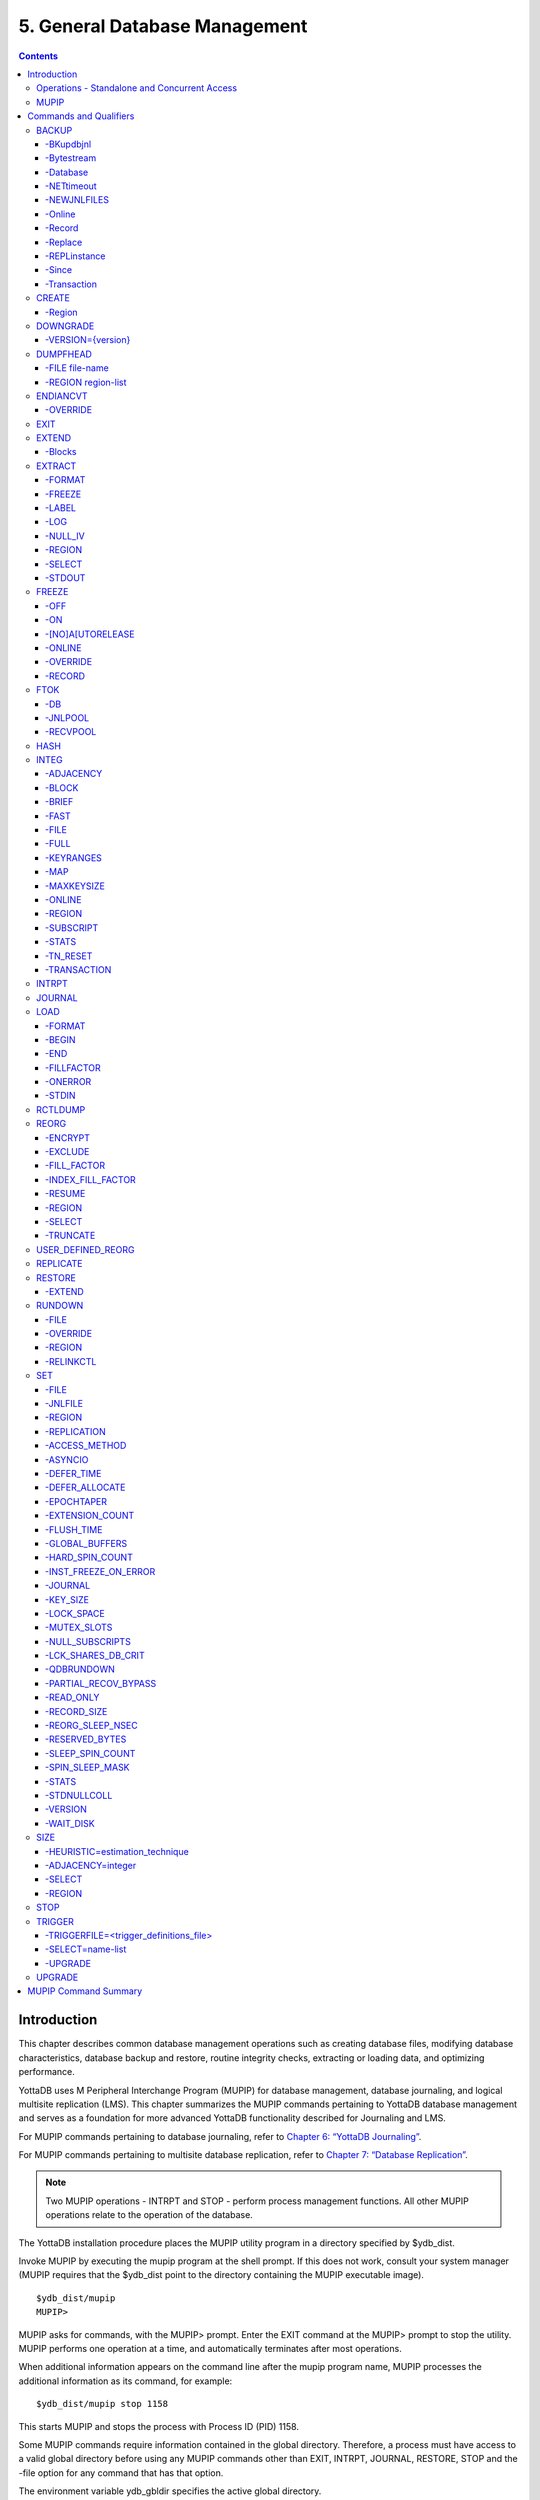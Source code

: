 
.. index:: 
    Database Management

===============================
5. General Database Management
===============================

.. contents::
   :depth: 5

----------------------
Introduction
----------------------

This chapter describes common database management operations such as creating database files, modifying database characteristics, database backup and restore, routine integrity checks, extracting or loading data, and optimizing performance.

YottaDB uses M Peripheral Interchange Program (MUPIP) for database management, database journaling, and logical multisite replication (LMS). This chapter summarizes the MUPIP commands pertaining to YottaDB database management and serves as a foundation for more advanced YottaDB functionality described for Journaling and LMS.

For MUPIP commands pertaining to database journaling, refer to `Chapter 6: “YottaDB Journaling” <https://docs.yottadb.com/AdminOpsGuide/ydbjournal.html>`_.

For MUPIP commands pertaining to multisite database replication, refer to `Chapter 7: “Database Replication” <https://docs.yottadb.com/AdminOpsGuide/dbrepl.html>`_. 

.. note::
   Two MUPIP operations - INTRPT and STOP - perform process management functions. All other MUPIP operations relate to the operation of the database.

The YottaDB installation procedure places the MUPIP utility program in a directory specified by $ydb_dist.

Invoke MUPIP by executing the mupip program at the shell prompt. If this does not work, consult your system manager (MUPIP requires that the $ydb_dist point to the directory containing the MUPIP executable image).

.. parsed-literal::
   $ydb_dist/mupip
   MUPIP>

MUPIP asks for commands, with the MUPIP> prompt. Enter the EXIT command at the MUPIP> prompt to stop the utility. MUPIP performs one operation at a time, and automatically terminates after most operations.

When additional information appears on the command line after the mupip program name, MUPIP processes the additional information as its command, for example:

.. parsed-literal::
   $ydb_dist/mupip stop 1158 

This starts MUPIP and stops the process with Process ID (PID) 1158.

Some MUPIP commands require information contained in the global directory. Therefore, a process must have access to a valid global directory before using any MUPIP commands other than EXIT, INTRPT, JOURNAL, RESTORE, STOP and the -file option for any command that has that option.

The environment variable ydb_gbldir specifies the active global directory.

A ydb_gbldir value of mumps.gld tells MUPIP to look for a global directory file mumps.gld in the current directory. For more information on the global directory, refer to `“Global Directory Editor” <https://docs.yottadb.com/AdminOpsGuide/gde.html>`_.

.. note::
   YottaDB recommends against running YottaDB components as root. When run as root, YottaDB components use the owner and group of the database file as the owner and group of newly created journal files, backup files, snapshot files, shared memory, and semaphores. In addition, they set the permissions on the resulting files, shared memory, and semaphores, as if running as the owner of the database file and as a member of the database file group.

.. note::
   You can perform read operations on a YottaDB database residing on a read-only mounted filesystem. However, the filesystem must remain read-only for the duration of any process that opens a database file resident on it. If a read-only file system is switched to read-write while YottaDB processes have database files open on it, and other processes update those databases, the read-only processes are likely to read incorrect or corrupt data. When the filesystem is read-only, the shared memory resources - which are typically shared among multiple processes - become private to each process instead, so memory resource use increases with each additional concurrent process. M locks mapped to regions that map to database files on read-only filesystems are visible only to the process that owns the locks, and are invisible to other processes.

+++++++++++++++++++++++++++++++++++++++++++++++
Operations - Standalone and Concurrent Access 
+++++++++++++++++++++++++++++++++++++++++++++++

While most MUPIP operations can be performed when YottaDB processes are actively accessing database files, some operations require stand-alone access. When using standalone access, no other process can access the database file(s). When using concurrent access, other processes can read or update the database file(s) while MUPIP accesses them. A few operations permit concurrent access to read database files, but not to update them. All MUPIP operations can be performed with stand-alone access - there is never a requirement for another process to be accessing database files when MUPIP operates on them.

Most MUPIP operations require write access to the database files with which they interact. The exceptions are INTRPT and STOP, which do not require database access, but may require other privileges; EXTRACT, which requires read access; and INTEG, which may require write access, depending on the circumstances it encounters and the qualifiers with which it is invoked. The following table displays some of the MUPIP operations and their database access requirements.

+-------------------------------------------------------------------+---------------------------------------+-------------------------------------------------------------------------------------+
| Operations                                                        | MUPIP Command                         | Database Access Requirements                                                        |
+===================================================================+=======================================+=====================================================================================+
| Backup database files                                             | MUPIP BACKUP                          | Backup never requires standalone access and concurrent write access is controlled by|
|                                                                   |                                       | -[NO]ONLINE.                                                                        |
+-------------------------------------------------------------------+---------------------------------------+-------------------------------------------------------------------------------------+
| Create and initialize database files                              | MUPIP CREATE                          | Standalone Access                                                                   |
+-------------------------------------------------------------------+---------------------------------------+-------------------------------------------------------------------------------------+
| Convert a database file from one endian format to the other       | MUPIP ENDIANCVT                       | Standalone Access                                                                   |
| (BIG to LITTLE or LITTLE to BIG)                                  |                                       |                                                                                     |
+-------------------------------------------------------------------+---------------------------------------+-------------------------------------------------------------------------------------+
| Recover database files (for example, after a system crash) and    | MUPIP JOURNAL                         | Standalone Access                                                                   |
| extract journal records                                           |                                       |                                                                                     |
+-------------------------------------------------------------------+---------------------------------------+-------------------------------------------------------------------------------------+
| Restore databases from bytestream backup files                    | MUPIP RESTORE                         | Standalone access                                                                   |
+-------------------------------------------------------------------+---------------------------------------+-------------------------------------------------------------------------------------+
| Properly close database files when processes terminate abnormally.| MUPIP RUNDOWN                         | Standalone access                                                                   |
+-------------------------------------------------------------------+---------------------------------------+-------------------------------------------------------------------------------------+
| Modify database and/or journal file characteristics               | MUPIP SET                             | Standalone access is required if the MUPIP SET command specifies -ACCESS_METHOD,    |
|                                                                   |                                       | -GLOBAL_BUFFERS, -MUTEX_SLOTS, -LOCK_SPACE or -NOJOURNAL, or if any of the -JOURNAL |
|                                                                   |                                       | options ENABLE, DISABLE, or BUFFER_SIZE are specified.                              |
+-------------------------------------------------------------------+---------------------------------------+-------------------------------------------------------------------------------------+
| Grow the size of BG database files                                | MUPIP EXTEND                          | Concurrent Access                                                                   |
+-------------------------------------------------------------------+---------------------------------------+-------------------------------------------------------------------------------------+
| Export data from database files into sequential (flat) or binary  | MUPIP EXTRACT                         | Although MUPIP EXTRACT command works with concurrent access, it implicitly freezes  |
| files                                                             |                                       | the database to prevent updates. Therefore, from an application standpoint, you     |
|                                                                   |                                       | might plan for a standalone access during a MUPIP EXTRACT operation.                |
+-------------------------------------------------------------------+---------------------------------------+-------------------------------------------------------------------------------------+
| Prevent updates to database files                                 | MUPIP FREEZE                          | Standalone access.                                                                  |
+-------------------------------------------------------------------+---------------------------------------+-------------------------------------------------------------------------------------+
| Check the integrity of GDS databases                              | MUPIP INTEG                           | Concurrent access. However, standalone access is required if MUPIP INTEG specifies  |
|                                                                   |                                       | -FILE                                                                               |
+-------------------------------------------------------------------+---------------------------------------+-------------------------------------------------------------------------------------+
| Import data into databases                                        | MUPIP LOAD                            | Although MUPIP LOAD works with concurrent access, you should always assess the      |
|                                                                   |                                       | significance of performing a MUPIP LOAD operation when an application is running    |
|                                                                   |                                       | because it may result in an inconsistent application state for the database.        |
+-------------------------------------------------------------------+---------------------------------------+-------------------------------------------------------------------------------------+
| Defragment database files to improve performance                  | MUPIP REORG                           | Concurrent access.                                                                  |
+-------------------------------------------------------------------+---------------------------------------+-------------------------------------------------------------------------------------+
| Send an asynchronous signal to a YottaDB process                  | MUPIP INTRPT                          | Non-database access.                                                                |
+-------------------------------------------------------------------+---------------------------------------+-------------------------------------------------------------------------------------+
| Reports information related to relinkctl files and their          | MUPIP RCTLDUMP                        | Non-database access.                                                                |
| associated shared memory segments.                                |                                       |                                                                                     |
+-------------------------------------------------------------------+---------------------------------------+-------------------------------------------------------------------------------------+
| Stop YottaDB processes                                            | MUPIP STOP                            | Non-database access.                                                                |
+-------------------------------------------------------------------+---------------------------------------+-------------------------------------------------------------------------------------+


.. note::
   MUPIP commands that need standalone access issue a MUUSERLBK error on a crashed replication-enabled database and MUUSERECOV error in case of a non-replicated-but-journaled database.

+++++++++++
MUPIP
+++++++++++

The general format of MUPIP commands is:

.. parsed-literal::
   mupip command [-qualifier[...]] [object[,...]] [destination] 

MUPIP allows the abbreviation of commands and qualifiers. In each section describing a command or qualifier, the abbreviation is also shown (for example, B[ACKUP]). The abbreviated version of B[ACKUP] you can use on the command line is B. To avoid future compatibility problems and improve readability, specify at least four characters when using MUPIP commands in scripts.

Although you can enter commands in both upper and lower case (the mupip program name itself must be in lower case on UNIX/Linux), the typographical convention used in this chapter is all small letters for commands. Another convention is in the presentation of command syntax. If the full format of the command is too long for a single line of print, the presentation wraps around into additional lines. 

.. parsed-literal::
   $ mupip backup -bytestream -transaction=1 accounts,history,tables,miscellaneous /var/production/backup/

When you enter a MUPIP command, one of its variable arguments is the region-list. region-list identifies the target of the command and may include the UNIX wildcards "?" and "*". Region-lists containing UNIX wildcard characters must always be quoted, for example, "*" to prevent inappropriate expansion by the UNIX shell. Similarly, for file and directory names you might want to avoid non-graphic characters and most punctuations except underbars (_), not because of YottaDB conventions but because of inappropriate expansion by UNIX shells.

MUPIP qualifier values are restricted only by the maximum size of the command input line, which is 4KB on some systems and upto 64KB on others.

--------------------------
Commands and Qualifiers
--------------------------

The MUPIP commands described in this section are used for common database operations and serves as the foundation for more advanced functionality like `Journaling <https://docs.yottadb.com/AdminOpsGuide/ydbjournal.html>`_ and `Replication <https://docs.yottadb.com/AdminOpsGuide/dbrepl.html>`_.

++++++++++++
BACKUP
++++++++++++

Saves the contents of the database. It provides a consistent application snapshot across all database regions involved in the backup operation.
The format of the MUPIP BACKUP command is: 

.. parsed-literal::
   B[ACKUP]
   [
    -BK[UPDBJNL]={DISABLE|OFF}]
    -B[YTESTREAM] [-NET[TIMEOUT]]
    -DA[TABASE]
    -[NO]NEWJNLFILES[=[NO]PREVLINK],[NO]S[YNC_IO]]
    -O[NLINE]
    -REC[ORD]
    -REPL[ACE]
    -REPLINSTANCE=target_location
    -S[INCE]={DATABASE|BYTESTREAM|RECORD}
    -T[RANSACTION]=hexadecimal_transaction_number
   ] region-list[,...] destination-list

.. note::
   MUPIP BACKUP does a more comprehensive job of managing backup activities than other backup techniques such as a SAN backup, disk mirroring, or a file system snapshot because it integrates journal management, instance file management, and records timestamps in the database file headers. To use other techniques, you must first freeze all regions concurrently with a command such as MUPIP FREEZE -ON "*" in order to ensure a consistent copy of files with internal structural integrity. YottaDB neither endorses nor tests any third party products for backing up a YottaDB database.

* MUPIP BACKUP supports two methods of database backup: -BYTESTREAM and -DATABASE. MUPIP BACKUP -BYTESTREAM directs the output to a broad range of devices, including disks, TCP sockets, and pipes. MUPIP BACKUP -DATABASE directs the output to random access devices (i.e., disks).

* [NO]ONLINE qualifier determines whether MUPIP BACKUP should suspend updates to regions. For example, MUPIP BACKUP -NOONLINE suspends updates to all regions from the time it starts the first region until it finishes the last region. However, it does not suspend processes that only read from the database.

* By default, MUPIP BACKUP is -DATABASE -ONLINE.

* If any region name does not map to an existing accessible file, or if any element of the destination list is invalid, BACKUP rejects the command with an error.

* region-list may specify more than one region of the current global directory in a list. Regions are case insensitive, separated by a comma, and wildcards can be used to specify them. Any region-name may include the wildcard characters \* and % (remember to escape them to protect them from inappropriate expansion by the shell). Any region name expansion occurs in M (ASCII) collation order.

* Depending on the type of backup, destination-list may be a single directory, or a comma separated list of destinations including files, piped commands, or a TCP socket address (a combination of IPv4 or IPV6 hostname and a port number).

* Region-list and destination-list items are matched in order - the first region is mapped to the first destination, the second to the second destination, and so on. If YottaDB encounters a region mapped to a directory, YottaDB treats that directory as the destination for all subsequent regions in the region-list.

* YottaDB implicitly timestamps both BYTESTREAM and DATABASE backups using relative timestamps (transaction numbers). You can also explicitly specify a RECORD timestamp for custom-control (SANS or mirrored disk) backup protocol. You might want to use these timestamps as reference points for subsequent backups.

* It takes approximately one (1) minute (per region) for BACKUP -ONLINE to give up and bypass a KILLs in progress; backup does not wait for Abandoned Kills to clear.

* The environment variable ydb_baktmpdir specifies the directory where mupip backup creates temporary files. If ydb_baktmpdir is not defined, YottaDB uses the deprecated GTM_BAKTMPDIR environment variable, if defined, and otherwise uses the current working directory.

* When you restrict access to a database file, YottaDB propagates those restrictions to shared resources associated with the database file, such as semaphores, shared memory, journals and temporary files used in the course of MUPIP BACKUP.

* YottaDB supports only one concurrent -ONLINE backup on a database. MUPIP BACKUP displays the BKUPRUNNING message if started when there is an already running BACKUP.

* MUPIP BACKUP protects against overwriting of existing destination files. However, it cannot protect other destinations, for example, if the destination is a pipe into a shell command that overwrites a file.

**Before Starting a MUPIP Backup**

Perform the following tasks before you begin a database backup. 

* Ensure adequate disk space for target location and temporary files. Set the environment variable ydb_baktmpdir to specify the directory where MUPIP BACKUP creates temporary files. If ydb_baktmpdir is not defined, YottaDB uses the deprecated GTM_BAKTMPDIR environment variable if defined, and otherwise uses the current working directory. Do not place temporary files in the current directory for large databases in production environments.

* When using replication, ensure that the Source/Receiver process is alive (MUPIP REPLIC -SOURCE/-RECEIVER -CHECKHEALTH). Always backup the replicating instance file with the database (BACKUP -REPLINST).

* If you intend to use a -DATABASE backup at the same time in the same computer system as the source database, be sure to disable journaling in the backed up database with -BKUPDBJNL=DISABLE.

* When doing a complete backup, switch journal files as part of the backup command using -NEWJNLFILES=NOPREVLINK. This aligns the journal files with the backup and simplifies journal file retention.

* If you follow separate procedures for backup and archival (moving to secondary storage), you can save time by starting archival as soon as MUPIP BACKUP completes the process of creating a backup database file for a region. You do not need to wait for MUPIP BACKUP to complete processing for all regions before starting archival. For example, a message like:

.. parsed-literal::
   DB file /home/jdoe/.yottadb/r1.10/g/ydb.dat backed up in file /backup/ydb.dat
   Transactions up to 0x0000000000E92E04 are backed up.

confirms that ydb.dat is backed up correctly and is ready for archival.

* Determine an appropriate frequency, timing, and backup method (-BYTESTREAM or -DATABASE) based on the situation. 

* Ensure the user issuing backup commands has appropriate permissions before starting the backup. Backup files have the ownership of the user running MUPIP BACKUP. 

* There is one circumstance under which a MUPIP BACKUP is not advised.  When your operational procedures call for taking backups of unmodified databases and journal files when rebooting a system after a crash, use an underlying operating system command (cp, cpio, gzip, tar, and so on) which will open the files read-only.  Note that for ordinary system crashes where the system simply stops writing to open files at power down, you can use MUPIP JOURNAL to recover journaled database files, and taking backups on reboot should not be required.  However, for system crashes with the possibility of damage to files already written to disk (for example, if the crash involved an IO controller with the potential for having written random data to disk immediately prior to power down), such backups on reboot are appropriate.

Example:

.. parsed-literal::
   $ mupip backup "*" /ydb/bkup

This example creates ready-to-run database backup of all regions.

~~~~~~~~~~
-BKupdbjnl
~~~~~~~~~~

A backup database shares the same journaling characteristics of the source database. However, with BKUPDBJNL you can disable or turn off journaling in the backup database. Use this qualifier if you intend to open your backup database at the same time in the same environment as the source database.

The format of the BKUPDBJNL qualifier is:

.. parsed-literal::
   -BK[UPDBJNL]={DISABLE|OFF}

* Specify DISABLE to disable journaling in the backup database.

* Specify OFF to turn off journaling in the backup database.

* Only one of the qualifiers DISABLE or OFF can be specified at any given point.

~~~~~~~~~~~
-Bytestream
~~~~~~~~~~~

Transfers MUPIP BACKUP output to a TCP connection, file (or a backup directory), or a pipe. If there are multiple .dat files, BYTESTREAM transfers output to a comma separated list of TCP connections, incremental backup files and/or directories, or pipes. When used with -SINCE or -TRANSACTION, MUPIP BACKUP allows incremental backup, that is, includes database blocks that have changed since a prior point specified by the -SINCE or -TRANSACTION.

.. note::
   MUPIP BACKUP output to a TCP connection saves disk I/O bandwidth on the current system. 

All bytestream backups needs to be restored to a random access file (with MUPIP RESTORE) before being used as a database file. -BYTESTREAM can also send the output directly to a listening MUPIP RESTORE process via a TCP/IP connection or a pipe.

The format of the BYTESTREAM qualifier is:

.. parsed-literal::
   -B[YTESTREAM]

* -BYTESTREAM is compatible with -SINCE and -TRANSACTION.

* -INCREMENTAL is deprecated in favor of -BYTESTREAM. For upward compatibility, MUPIP temporarily continues to support the deprecated -INCREMENTAL

~~~~~~~~~~  
-Database
~~~~~~~~~~

Creates a disk-to-disk backup copy of the files of all selected regions. DATABASE backup copy is a ready-to-use YottaDB database unlike BYTESREAM backup which is required to be restored to a random access file.

The format of the DATABASE qualifier is:

.. parsed-literal::
   -D[ATABASE]

* By default, MUPIP BACKUP uses -DATABASE.

* The DATABASE qualifier is only compatible with the -[NO]NEW[JNLFILES], -ONLINE, and -RECORD qualifiers.

* -COMPREHENSIVE is deprecated in favor of -DATABASE. For upward compatibility, MUPIP temporarily continues to support the deprecated -COMPREHENSIVE.

~~~~~~~~~~~~
-NETtimeout
~~~~~~~~~~~~

Specifies the timeout period when a bytestream BACKUP data is sent over a TCP/IP connection. The format of the NETTIMEOUT qualifier is:

.. parsed-literal::
   NET[TIMEOUT]=seconds

* The default value is 30 seconds.

* Use only with -BYTESTREAM

~~~~~~~~~~~~~
-NEWJNLFILES
~~~~~~~~~~~~~

Determines the journaling characteristics of the database files being backed-up. All the established journaling characteristics apply to new journal files. This qualifier is effective only for an ONLINE backup (the default), when the database has journaling enabled.

The format of the NEWJNLFILES qualifier is:

.. parsed-literal::
   -[NO]NEWJNLFILES[=[NO]PREVLINK], [NO]S[YNC_IO]]

* -NEWJNLFILES can take the following three values:
  
  * PREVLINK: Back links new journal files with the journal files of the prior generation. This is the default value.
  * NOPREVLINK: Indicates that there should be no back link between the newly created journals and the journal files of the prior generation.
  * SYNC_IO: Specifies that every WRITE to a journal file is to be committed directly to disk. On high-end disk subsystems (for example, those that include a non-volatile cache and consider the data to be committed when it reaches this cache), this might result in a better performance than the NOSYNC_IO option. (NOSYNC_IO turns off this option). 

* -NONEWJNLFILES causes journaling to continue with the current journal files. It does not accept any arguments.

* The default is -NEWJNLFILES=PREVLINK. 

~~~~~~~~~  
-Online
~~~~~~~~~

Specifies that while a MUPIP BACKUP operation is active, other processes can update the database without affecting the result of the backup. The format of the ONLINE qualifier is:

.. parsed-literal::
   -[NO]O[NLINE]

* MUPIP BACKUP -ONLINE creates a backup of the database as of the moment the backup starts. If running processes subsequently update the database, the backup does not reflect those updates.

* MUPIP BACKUP -ONLINE on region(s) waits for up to one minute so any concurrent KILL or MUPIP REORG operations can complete. If the KILL or MUPIP REORG operations do not complete within one minute, MUPIP BACKUP -ONLINE starts the backup with a warning that the backup may contain incorrectly marked busy blocks. Such blocks waste space and can desensitize operators to much more dangerous errors, but otherwise don't affect database integrity. If you get such an error, it may be better to stop the backup and restart it when KILL or MUPIP REORG operations are less likely to interfere. Performing MUPIP STOP on a process performing a KILL or MUPIP REORG operation may leave the database with incorrectly marked busy blocks. In this situation, YottaDB converts the ongoing KILLs flag to an Abandoned KILLs flag. If MUPIP BACKUP -ONLINE encounters ADANDONED_KILLS, it gives a message and then starts the backup. An ABANDONED_KILLS error means that both the original database and the backup database possibly have incorrectly busy blocks which should be corrected promptly.

* By default, MUPIP BACKUP is -ONLINE.

~~~~~~~~  
-Record
~~~~~~~~

Timestamps (in the form of a transaction number) a database file to mark a reference point for subsequent bytestream, database, or custom backup (SANS or disk mirror) protocols. Even though -DATABASE and -BYTESTREAM both mark their own relative timestamps, -RECORD provides an additional timestamp option. MUPIP FREEZE also provides the -RECORD qualifier because a FREEZE may be used to set the database up for a SAN or disk-mirror based backup mechanism.

The format of the RECORD qualifier is:

.. parsed-literal::
   -R[ECORD]

* Use -RECORD (with the hyphen) to timestamp a reference point and use RECORD as a keyword (as in -SINCE=RECORD) to specify the starting point for a MUPIP BACKUP operation.

* -RECORD replaces the previously RECORDed transaction identifier for the database file.

~~~~~~~~~  
-Replace
~~~~~~~~~

Overwrites the existing destination files. 

The format of the REPLACE qualifier is:

.. parsed-literal::
   -[REPL]ACE

* By default, MUPIP BACKUP protects against overwriting the destination files. -REPLACE disables this default behavior.

* -REPLACE is compatible only with -DATABASE.

~~~~~~~~~~~~~~  
-REPLinstance
~~~~~~~~~~~~~~

Specifies the target location to place the backup of the replication instance file.

.. note::
   The replication instance file should always be backed up with the database file. The source server for the instance must be started at least once before backing up the replication instance file.

The format of the REPLINSTANCE qualifier is:

.. parsed-literal::
   -REPLI[NSTANCE]=<target_location>

~~~~~~~
-Since
~~~~~~~

Includes blocks changed since the last specified backup. The format of the SINCE qualifier is:

.. parsed-literal::
   -S[INCE]={DATABASE|BYTESTREAM|RECORD}

* D[ATABASE] - Backup all changes since the last MUPIP BACKUP -DATABASE.

* B[YTESTREAM] - Backup all changes since the last MUPIP BACKUP -BYTESTREAM.

* R[ECORD] - Backup all changes since the last MUPIP BACKUP -RECORD.

By default, MUPIP BACKUP -BYTESTREAM operates as -SINCE=DATABASE.

Incompatible with: -TRANSACTION.

~~~~~~~~~~~~
-Transaction
~~~~~~~~~~~~

Specifies the transaction number of a starting transaction that causes BACKUP -BYTESTREAM to copy all blocks that have been changed by that transaction and all subsequent transactions. The format of the TRANSACTION qualifier is:

.. parsed-literal::
   -T[RANSACTION]=transaction-number

* A Transaction number is always a 16 digit hexadecimal number. It appears in a DSE DUMP -FILEHEADER with the label "Current transaction".

* If the transaction number is invalid, MUPIP BACKUP reports an error and rejects the command.

* It may be faster than a DATABASE backup, if the database is mostly empty.

* Incompatible with: -DATABASE, -SINCE.

.. note::
   A point in time that is consistent from an application perspective, is unlikely to have the same transaction number in all database regions. Therefore, except for -TRANSACTION=1, this qualifier is not likely to be useful for any backup involving multiple regions. 

**Examples for MUPIP BACKUP**

Example:

.. parsed-literal::
   $ mupip backup -bytestream MAMMALS,CRUSTACEANS bkup

Suppose that the environment variable ydb_gbldir has regions MAMMALS and CRUSTACEANS that map to files called LINNAEUS.DAT and BRUNNICH.DAT (no matter which directory or directories the files reside in). Then the above example creates bytestream backup files MAMMALS.DAT and CRUSTACEANS.DAT in the bkup directory since the last DATABASE backup.

Example:

.. parsed-literal::
   $ mupip backup -bkupdbjnl="OFF" "*"

This command turns off journaling in the backup database.

Example:

.. parsed-literal::
   $ mupip backup -bytestream "*" tcp://philadelphia:7883,tcp://tokyo:8892

Assuming a Global Directory with two regions pointing to ACN.DAT and HIST.DAT, this example creates a backup of ACN.DAT to a possible MUPIP RESTORE process listening at port 7883 on server philadelphia and HIST.DAT to a possible MUPIP RESTORE process listening at port 8893 on server tokyo.

Always specify the <machine name> and <port> even if both backup and restore are on the same system, and ensure that the MUPIP RESTORE process is started before the MUPIP BACKUP process.

Example:

.. parsed-literal::
   $ mupip backup -database -noonline "*" bkup
   DB file /home/ydbnode1/yottadbuser1/mumps.dat backed up in file bkup/mumps.dat
   Transactions up to 0x00000000000F42C3 are backed up.
   BACKUP COMPLETED.

This command creates a disk-to-disk backup copy of all regions of the current database in directory bkup. YottaDB freezes all the regions during the backup operation.

Example:

.. parsed-literal::
   $ mupip backup -bytestream -nettimeout=420 DEFAULT tcp://${org_host}:6200

This command creates a backup copy of the DEFAULT region with timeout of 420 seconds.

Example:

.. parsed-literal::
   $ mupip backup -bytestream DEFAULT '"| gzip -c > online5pipe.inc.gz"'

This command sends (via a pipe) the backup of the DEFAULT region to a gzip command.

Example:

.. parsed-literal::
   $ mupip backup -online DEFAULT bkup
   DB file /ydbnode1/yottadbuser1/mumps.dat backed up in file bkup/mumps.dat
   Transactions up to 0x00000000483F807C are backed up.
   BACKUP COMPLETED.

This command creates a backup copy of the DEFAULT region of the current database in directory bkup. During the backup operation, other processes can read and update the database.

Example:

.. parsed-literal::
   $ mupip backup -record DEFAULT bkup

This command sets a reference point and creates a backup copy of the DEFAULT region of the current database in directory bkup.

Example:

.. parsed-literal::
   $ mupip backup -online -record DEFAULT bkup1921
   DB file /home/mammals/mumps.dat backed up in file bkup1921/mumps.dat
   Transactions up to 0x00000000000F4351 are backed up.

Example:

.. parsed-literal::
   $ mupip backup -bytestream -since=record DEFAULT bkup1921onwards
   MUPIP backup of database file /home/mammals/mumps.dat to bkup1921onwards/mumps.dat
   DB file /home/mammals/mumps.dat incrementally backed up in file bkup1921onwards/mumps.dat
   6 blocks saved.
   Transactions from 0x00000000000F4351 to 0x00000000000F4352 are backed up.
   BACKUP COMPLETED.

The first command sets a reference point and creates a backup copy of the DEFAULT region of the current database in directory bkup1921. The second command completes a bytestream backup starting from the reference point set by the first command.

Example:

.. parsed-literal::
   $ mupip backup -bytestream -transaction=1 DEFAULT bkup_dir
   MUPIP backup of database file /ydbnode1/yottadbuser1/mumps.dat to bkup_dir/mumps.dat
   DB file /ydbnode1/yottadbuser1/mumps.dat incrementally backed up in file bkup/mumps.dat
   5 blocks saved.
   Transactions from 0x0000000000000001 to 0x0000000000000003 are backed up.
   BACKUP COMPLETED.

This command copies all in-use blocks of the DEFAULT region of the current database to directory bkup_dir.

Example:

.. parsed-literal::
   $ mupip backup -newjnlfiles=noprevlink,sync_io "*" backupdir

This example creates new journal files for the current regions, cuts the previous journal file link for all regions in the global directory, enables the SYNC_IO option and takes a backup of all databases in the directory backupdir. 

++++++++++++++++
CREATE
++++++++++++++++

Creates and initializes database files using the information in a Global Directory file. If a file already exists for any segment, MUPIP CREATE takes no action for that segment.

The format of the CREATE command is:

.. parsed-literal::
   CR[EATE] [-R[EGION]=region-name]

The single optional -REGION qualifier specifies a region for which to create a database file.

Note that one YottaDB database file grows to a maximum size of 1,040,187,392(992Mi) blocks. This means, for example, that with an 8KB block size, the maximum single database file size is 1,792GB (8KB*224M). Note that this is the size of one database file -- a logical database (an M global variable namespace) can consist of an arbitrary number of database files. 

~~~~~~~~~~
-Region
~~~~~~~~~~

Specifies a single region for creation of a database file. By default, MUPIP CREATE creates database files for all regions in the current Global Directory that do not already have a database file.

The format of the REGION qualifier is:

.. parsed-literal::
   -R[EGION]=region-name

**Examples for MUPIP CREATE**

Example:

.. parsed-literal::
   $ mupip create -region=MAMMALS

This command creates the database file specified by the Global Directory (named by the Global Directory environment variable) for region MAMMALS.

++++++++++
DOWNGRADE
++++++++++

The MUPIP DOWNGRADE command changes the file header format to a previous version number. The format of the MUPIP DOWNGRADE command is:

.. parsed-literal::
   D[OWNGRADE] -V[ERSION]={r1.10\|r1.20} file-name

.. note::
   You must perform a database integrity check using the -noonline parameter prior to downgrading a database. The integrity check verifies and clears database header fields required for an orderly downgrade. If an integrity check is not possible due to time constraints, please rely on a rolling upgrade scheme using replication and/or take a backup prior to upgrading the database.

~~~~~~~~~~~~~~~~~~~
-VERSION={version}
~~~~~~~~~~~~~~~~~~~

For more information on the downgrade criteria for your database, refer to the release notes document of your current YottaDB version.

**Examples for MUPIP DOWNGRADE**

Example:

.. parsed-literal::
   $ mupip downgrade mumps.dat

This command changes the file-header of mumps.dat to the format in the previous version.

+++++++++++++++++++++
DUMPFHEAD
+++++++++++++++++++++

The MUPIP DUMPFHEAD command displays information about one or more database files. The format of the MUPIP DUMPFHEAD command is:

.. parsed-literal::
   DU[MPFHEAD] {-F[ILE] file-name \| -R[EGION] region-list} 


~~~~~~~~~~~~~~~~
-FILE file-name
~~~~~~~~~~~~~~~~

Specifies the name of the database file for the MUPIP DUMPFHEAD operation. -FILE does not require a Global Directory. The format of the FILE qualifier is:

.. parsed-literal::
   -F[ILE] file-name

* The database filename must include the absolute or relative path.

* The -FILE qualifier is incompatible with the -REGION qualifier.

~~~~~~~~~~~~~~~~~~~~
-REGION region-list
~~~~~~~~~~~~~~~~~~~~

Specifies that the INTEG parameter identifies one or more regions rather than a database file. The format of the REGION qualifier is:

.. parsed-literal::
   -R[EGION] region-list

* The region-list identifies the target of DUMPFHEAD. region-list may specify more than one region of the current global directory in a list. Regions are case-insensitive, separated by a comma, and wildcards can be used to specify them. Any region-name may include the wildcard characters * and ? (remember to escape them to protect them from inappropriate expansion by the shell). Any region name expansion occurs in M (ASCII) collation order.

* The region-list argument may specify more than one region of the current Global Directory in a list separated with commas. DUMPFHEAD -REGION requires the environment variable ydb_gbldir to specify a valid Global Directory. For more information on defining ydb_gbldir, refer to `Chapter 4: “Global Directory Editor” <https://docs.yottadb.com/AdminOpsGuide/gde.html>`_.

* The -REGION qualifier is incompatible with the -FILE qualifier.

**Examples for MUPIP DUMPFHEAD**

Example:

.. parsed-literal::
   $ mupip dumpfhead -file mumps.dat

This command lists information about the database file mumps.dat in the current working directory.

.. parsed-literal::
   $ mupip dumpfhead -region "*"

This command lists information about all the database files mapped by the global directory specified by $ydb_gbldir.

+++++++++++++++
ENDIANCVT
+++++++++++++++

Converts a database file from one endian format to the other (BIG to LITTLE or LITTLE to BIG). The format of the MUPIP ENDIANCVT command is:

.. parsed-literal::
   ENDIANCVT [-OUTDB=<outdb-file>] -OV[ERRIDE] <db-file>

* <db-file> is the source database for endian conversion. By default ENDIANCVT converts <db-file> in place.

* outdb writes the converted output to <outdb-file>. In this case, ENDIANCVT does not modify the source database <db-file>.

* ENDIANCVT produces a <outdb-file> of exactly the same size as <db-file>.

.. note::
   Ensure adequate storage for <outdb-file> to complete the endian conversion successfully.

* ENDIANCVT requires standalone access to the database.

* YottaDB displays a confirmation request with the "from" and "to" endian formats to perform the conversion. Conversion begins only upon receiving positive confirmation, which is a case-insensitive "yes".

* In a multi-site replication configuration, the receiver server automatically detects the endian format of an incoming replication stream and converts it into the native endian format. See the `Database Replication chapter <https://docs.yottadb.com/AdminOpsGuide/dbrepl.html>`_ for more information.

* Encrypted database files converted with ENDIANCVT require the same key and the same cipher that were used to encrypt them. 

.. note::
   YottaDB on a big endian platform can convert a little endian database into big endian and vice versa; as can YottaDB on a little endian platform. YottaDB (run-time and utilities other than MUPIP ENDIANCVT) on a given endian platform opens and processes only those databases that are in the same endian format. An attempt to open a database of a format other than the native endian format produces an error.

~~~~~~~~~~
-OVERRIDE
~~~~~~~~~~

Enables MUPIP ENDIANCVT to continue operations even if YottaDB encounters the following errors:

* "minor database format is not the current version"

* "kills in progress"

* "a GT.CM server is accessing the database"

Note that the OVERRIDE qualifier does not override critical errors (database integrity errors, and so on) that prevent a successful endian format conversion.

**Examples for MUPIP ENDIANCVT**

.. parsed-literal::
   $ mupip endiancvt mumps.dat -outdb=mumps_cvt.dat
   Converting database file mumps.dat from LITTLE endian to BIG endian on a LITTLE endian system
   Converting to new file mumps_cvt.dat
   Proceed [yes/no] ?

This command detects the endian format of mumps.dat and converts it to the other endian format if you type yes to confirm. 

++++++++++
EXIT
++++++++++

Stops a MUPIP process and returns control to the process from which MUPIP was invoked.

The format of the MUPIP EXIT command is:

.. parsed-literal::
   EXI[T]

The EXIT command does not accept any qualifiers.

++++++++++++
EXTEND
++++++++++++

Increases the size of a database file. By default, YottaDB automatically extends a database file when there is available space.

The format of the MUPIP EXTEND command is:

.. parsed-literal::
   EXTE[ND] [-BLOCKS=<data-blocks-to-add>] region-name

* The only qualifier for MUPIP EXTEND is BLOCKS.

* The required region-name parameter specifies the name of the region to expand.

* EXTEND uses the Global Directory to map the region to the dynamic segment and the segment to the file.

~~~~~~~~  
-Blocks
~~~~~~~~

Specifies the number of GDS database blocks by which MUPIP should extend the file. GDS files use additional blocks for bitmaps. MUPIP EXTEND adds the specified number of blocks plus the bitmap blocks required as overhead. For more information about bitmaps, refer to `Chapter 9: “YottaDB Database Structure(GDS)” <https://docs.yottadb.com/AdminOpsGuide/gds.html>`_.

The format of the BLOCK qualifier is:

.. parsed-literal::
   -BLOCKS=data-blocks-to-add

By default, EXTEND uses the extension value in the file header as the number of GDS blocks by which to extend the database file. You can specify as many blocks as needed as long as you are within the maximum total blocks limit (which could be as high as 224 million GDS blocks).

**Examples for MUPIP EXTEND**

.. parsed-literal::
   $ mupip extend DEFAULT -blocks=400

This command adds 400 GDE database blocks to region DEFAULT.

Example:

.. parsed-literal::
   $ mupip extend MAMMALS -blocks=100

This command adds 100 GDE database blocks to the region MAMMALS.

++++++++++++++++++
EXTRACT
++++++++++++++++++

Backs up certain globals or extracts data from the database for use by another system. The MUPIP EXTRACT command copies globals from the current database to a sequential output file in one of three formats - GO, BINARY, or ZWR. The format of the MUPIP EXTRACT command is:

.. parsed-literal::
   EXTR[ACT] 
   [
    -FO[RMAT]={GO|B[INARY]|Z[WR]}
    -FR[EEZE]
    -LA[BEL]=text
    -[NO]L[OG]
    -R[EGION]=region-list
    -SE[LECT]=global-name-list]
   ]
   {-ST[DOUT]|file-name}

* By default, MUPIP EXTRACT uses -FORMAT=ZWR.

* MUPIP EXTRACT uses the Global Directory to determine which database files to use.

* MUPIP EXTRACT supports user collation routines. When used without the -FREEZE qualifier, EXTRACT may operate concurrently with normal YottaDB database access.

* To ensure that MUPIP EXTRACT reflects a consistent application state, suspend the database updates to all regions involved in the extract, typically with the FREEZE qualifier, or backup the database with the ONLINE qualifier and extract files from the backup.

* EXTRACT places its output in the file defined by the file-name.

* In UTF-8 mode, MUPIP EXTRACT writes a sequential output file in the UTF-8 character encoding. Ensure that the MUPIP EXTRACT commands and corresponding MUPIP LOAD commands execute with the same setting for the environment variable ydb_chset.

* The GO format is not supported for UTF-8 mode. Use BINARY or ZWR formats in UTF-8 mode. 

For information on extracting globals with the %GO utility, refer to the `"Utility Routines" chapter of the Programmer's Guide <https://docs.yottadb.com/ProgrammersGuide/utility.html>`_. MUPIP EXTRACT is typically faster, but %GO can be customized.

The following sections describe the qualifiers of MUPIP EXTRACT command.

~~~~~~~
-FORMAT
~~~~~~~

Specifies the format of the output file. The format of the FORMAT qualifier is:

.. parsed-literal::
   -FO[RMAT]=format_code

The format code is any one of the following:

1. B[INARY] - Binary format, used for database reorganization or short term backups. MUPIP EXTRACT -FORMAT=BINARY works much faster than MUPIP EXTRACT -FORMAT=GO and MUPIP EXTRACT -FORMAT=ZWR. Note: There is no defined standard to transport binary data from one YottaDB implementation to another. Furthermore, YottaDB reserves the right to modify the binary format in new versions. The first record of a BINARY format data file contains the header label. The header label is 87 characters long. The following table illustrates the components of the header label. 

   +----------------------------+-------------------------------------------------------------------------------------------+
   | Characters                 | Explanation                                                                               |
   +============================+===========================================================================================+
   | 1-2                        | Hexadecimal representation of the length of the label (by default 64 - decimal 100).      |
   +----------------------------+-------------------------------------------------------------------------------------------+
   | 3-28                       | Fixed-length ASCII text containing:                                                       |
   |                            | * "GDS BINARY EXTRACT LEVEL 6": when no region is encrypted.                              |
   |                            | * "GDS BINARY EXTRACT LEVEL 8": when one more regions are encrypted using null IVs.       |
   |                            | * "GDS BINARY EXTRACT LEVEL 9": when one or regions are encrypted using non-null IVs.     |
   +----------------------------+-------------------------------------------------------------------------------------------+
   | 29-41                      | Fixed-length ASCII text: Date and time of extract in the $ZDATE() format: "YEARMMDD2460SS"|
   +----------------------------+-------------------------------------------------------------------------------------------+
   | 42-48                      | Fixed-length ASCII text: Decimal maximum block size of the union of each region from which|
   |                            | data was extracted                                                                        |
   +----------------------------+-------------------------------------------------------------------------------------------+
   | 49-55                      | Fixed-length ASCII text: Decimal maximum record size of the union of each region from     |
   |                            | which data is extracted                                                                   |
   +----------------------------+-------------------------------------------------------------------------------------------+
   | 56-62                      | Fixed-length ASCII text:Decimal maximum key size of the union of each region from which   |
   |                            | data is extracted                                                                         |
   +----------------------------+-------------------------------------------------------------------------------------------+
   | 63-69                      | Fixed-length ASCII text:Boolean indicator of Standard NULL collation (1) or YottaDB       |
   |                            | legacy collation (0).                                                                     |
   +----------------------------+-------------------------------------------------------------------------------------------+
   | 70-100                     | Fixed-length ASCII text: Space-padded label specified by the -LABEL qualifier; the default|
   |                            | LABEL is "MUPIP EXTRACT"                                                                  |
   |                            | For extracts in UTF-8 mode, YottaDB prefixes UTF-8 and a space to -LABEL.                 |
   +----------------------------+-------------------------------------------------------------------------------------------+

2. GO - Global Output format, used for files to transport or archive. -FORMAT=GO stores the data in record pairs. Each global node produces one record for the key and one for the data. MUPIP EXTRACT -FORMAT=GO has two header records - the first is a test label (refer to the LABEL qualifier) and the second contains data, and time. 

3. ZWR - ZWRITE format, used for files to transport or archive that may contain non-graphical information. Each global node produces one record with both a key and data. MUPIP EXTRACT -FORMAT=ZWR has two header records, which are the same as for FORMAT=GO, except that the second record ends with the text " ZWR". 

~~~~~~~
-FREEZE
~~~~~~~

Prevents database updates to all database files from which the MUPIP EXTRACT command is copying records. FREEZE ensures that a MUPIP EXTRACT operation captures a "sharp" image of the globals, rather than one "blurred" by updates occurring while the copy is in progress.

The format of the FREEZE qualifier is:

.. parsed-literal::
   -FR[EEZE]

By default, MUPIP EXTRACT does not "freeze" regions during operation. 

~~~~~~~~
-LABEL
~~~~~~~~

Specifies the text string that becomes the first record in the output file. MUPIP EXTRACT -FORMAT=BINARY truncates the label text to 32 characters. The format of the LABEL qualifier is:

.. parsed-literal::
   -LA[BEL]=text

* By default, EXTRACT uses the label "MUPIP EXTRACT."

* For more detailed information about the -FORMAT=BINARY header label, refer to the description of EXTRACT -FORMAT=BINARY. 

~~~~~~  
-LOG
~~~~~~

Displays a message on stdout for each global extracted with the MUPIP EXTRACT command. The message displays the number of global nodes, the maximum subscript length and maximum data length for each global. The format of the LOG qualifier is:

.. parsed-literal::
   -[NO]LO[G]

By default, EXTRACT operates -LOG. 

~~~~~~~~~
-NULL_IV
~~~~~~~~~

Creates an encrypted binary extract with null IVs from a database with non-null IVs, which can be restored to a version that does not support non-null IVs. The format of the -NULL_IV qualifier is:

.. parsed-literal::
   -[NO]NULL_IV

* Older versions of YottaDB used empty (all zeros or "NULL_IV") initialization vectors(IVs) to encrypt or decrypt -FORMAT="BINARY" extracts.

* The current and later versions use non-zero IVs.

* Use the NULL_IV qualifier only on encrypted databases to create an encrypted binary extract in GDS BINARY EXTRACT LEVEL 8 format. This format can load data on any encrypted YottaDB database created with an older version.

* The default is -NONULL_IV which produces a binary extract in GDS BINARY EXTRACT LEVEL 9 format.

~~~~~~~
-REGION
~~~~~~~

Restricts MUPIP EXTRACT to a set of regions. The format of the REGION qualifier is:

.. parsed-literal::
   -R[EGION]=region-list 

region-list may specify more than one region of the current global directory in a list. Regions are case-insensitive, separated by a comma, and wildcards can be used to specify them. Any region-name may include the wildcard characters * and % (remember to escape them to protect them from inappropriate expansion by the shell). Any region name expansion occurs in M (ASCII) collation order.

~~~~~~~~
-SELECT
~~~~~~~~

Specifies globals for a MUPIP EXTRACT operation. The format of the SELECT qualifier is:

.. parsed-literal::
   -S[ELECT]= global-specification

* By default, EXTRACT selects all globals, as if it had the qualifier -SELECT=*

* The caret symbol (^) in the specification of the global name is optional. 

The global-specification can be:

* A global name, such as MEF. In this case, MUPIP EXTRACT selects only global ^MEF.
* A range of global names, such as A7:B6. In this case, MUPIP EXTRACT selects all global names between ^A7 and ^B6, inclusive.
* A list, such as A,B,C. In this case, MUPIP EXTRACT selects globals ^A, ^B, and ^C.
* A suffix with a global name. For example, PIGEON* selects all global names from ^PIGEON through ^PIGEONzzzzz. You can use suffixes with a global name or a list. 
  
.. note::
   If the rules for selection are complex, it may be easier to construct an ad hoc Global Directory that maps the global variables to be extracted to the database file. This may not be permissible if the database file is part of a replicated instance. If this is the case, work with a backup of the database.

~~~~~~~~~
-STDOUT
~~~~~~~~~

Redirects the database extract to the standard output stream. The format of the STDOUT qualifier is:

.. parsed-literal::
   -ST[DOUT]

**Examples for MUPIP EXTRACT**

Example:

.. parsed-literal::
   $ mupip extract -format=go -freeze big.glo

This command prevents database updates during a MUPIP EXTRACT operation.

Example:

.. parsed-literal::
   $ mupip extract -format=GO mumps_i.go

This command creates an extract file called mumps_i.go in "Global Output" format. Use this format to transport or archive files. The first record of a GO format file contains the header label, "MUPIP EXTRACT," as text.

Example:

.. parsed-literal::
   $ mupip extract -format=BINARY v5.bin

This command creates an extract file called v5.bin in Binary format. Use this format for reorganizing a database or for short-term backups.

Example:

.. parsed-literal::
   $ mupip extract -format=ZWR -LABEL=My_Label My_Extract_File

This example extracts all globals from the current database to file My_Extract_File (in ZWRITE format) with label My_Label.

Example:

.. parsed-literal::
   $ mupip extract -nolog FL.GLO

This command creates a global output file, FL.GLO, (which consists of all global variables in the database) without displaying statistics on a global-by-global basis. As there is no label specified, the first record in FL.GLO contains the text string "MUPIP EXTRACT."

Example:

.. parsed-literal::
   $ mupip extract -select=Tyrannosaurus /dev/tty

This command instructs EXTRACT to dump the global ^Tyrannosaurus to the device (file-name) /dev/tty. 

++++++++++++++
FREEZE
++++++++++++++

Temporarily suspends (freezes) updates to the database. If you prefer a non-YottaDB utility to perform a backup or reorganization, you might use this facility to provide standalone access to your YottaDB database. You might use MUPIP FREEZE to suspend (and later resume) database updates for creating mirrored disk configuration or re-integrating a mirror.

BACKUP, INTEG, and REORG operations may implicitly freeze and unfreeze database regions. However, for most operations, this freeze/unfreeze happens internally and is transparent to the application.

The format of the MUPIP FREEZE command is:

.. parsed-literal::
   F[REEZE] {-OF[F] [-OV[ERRIDE]]|-ON [[-ONL[INE] [-[NO]AUTORELEASE]] | [-NOONL[INE]] [-R[ECORD]]]} region-list

* The region-list identifies the target of the FREEZE. region-list may specify more than one region of the current global directory in a list. Regions are case-insensitive, separated by a comma, and wildcards can be used to specify them. Any region-name may include the wildcard characters * and % (remember to escape them to protect them from inappropriate expansion by the shell). Any region name expansion occurs in M (ASCII) collation order.

* MUPIP FREEZE waits for up to one minute so that concurrent KILL or MUPIP REORG operations can complete. If the KILL or MUPIP REORG commands do not complete within one minute, MUPIP FREEZE unfreezes any regions it had previously marked as frozen and terminates with an error.

* To ensure that a copy or reorganized version of a database file contains a consistent set of records, concurrent MUPIP utilities, such as BACKUP (without the ONLINE qualifier) and EXTRACT, include mechanisms to ensure that the database does not change while the MUPIP utility is performing an action. YottaDB recommends the use of the -ONLINE qualifier with BACKUP.

* A MUPIP FREEZE can be removed only by the user who sets the FREEZE or by using -OVERRIDE.

* A MUPIP FREEZE -ON can specify either -NOONLINE, the default, or -ONLINE, and if -ONLINE, can specify either -AUTORELEASE, the default, or -NOAUTORELEASE.

* A FREEZE specifying -ONLINE attempts to minimize the impact of the FREEZE on concurrently updating processes.

* A FREEZE specifying -ONLINE -AUTORELEASE allows updates to continue immediately when YottaDB needs to update the database file.

* After MUPIP FREEZE -ON -NOONLINE, processes that are attempting updates "hang" until the FREEZE is removed by the MUPIP FREEZE -OFF command or DSE. Make sure that procedures for using MUPIP FREEZE, whether manual or automated, include provisions for removing the FREEZE in all appropriate cases, including when errors disrupt the normal flow.

* MUPIP FREEZE sends a DBFREEZEON/DBFREEZEOFF message to the system log for each region whose freeze state is changed.

* A -RECOVER/-ROLLBACK for a database reverts to a prior database update state. Therefore, a -RECOVER/-ROLLBACK immediately after a MUPIP FREEZE -ON removes the freeze. However, -RECOVER/-ROLLBACK does not succeed if there are processes attached (for example when a process attempts a database update immediately after a MUPIP FREEZE -ON) to the database.

FREEZE must include one of the qualifiers:

.. parsed-literal::
   -OF[F]
   -ON

The optional qualifiers are:

.. parsed-literal::
   -[NO]A[UTORELEASE] - only valid with -ONLINE
   -ON[LINE] - only valid with -ON
   -OV[ERRIDE]
   -R[ECORD] - only valid with -ON

~~~~~
-OFF
~~~~~

Clears a freeze set by another process with the same userid.

The format of the OFF qualifier is:

.. parsed-literal::
   OF[F]

* A FREEZE -OFF which turns off a FREEZE -ONLINE -AUTORELEASE produces a OFRZNOTHELD warning to indicate that the freeze was automatically released and therefore did not protect whatever concurrent actions it was intended to guard.

* When used with -OVERRIDE, -OFF stops a freeze operation set by a process with a different userid.

* Incompatible with: -ON, -RECORD

~~~~  
-ON
~~~~

Specifies the start of a MUPIP FREEZE operation. The format of the ON qualifier is:

.. parsed-literal::
   -ON

Incompatible with: -OFF, -OVERRIDE

~~~~~~~~~~~~~~~~~~
-[NO]A[UTORELEASE
~~~~~~~~~~~~~~~~~~

Controls the behavior of a FREEZE specified with -ONLINE when YottaDB must write to a database file. The format of the AUTORELEASE qualifier is:

.. parsed-literal::
   -[NO]A[UTORELEASE]

* -AUTORELEASE, the default, causes YottaDB to release the freeze if it needs to update the file before a FREEZE -OFF.

* -NOAUTORELEASE causes YottaDB to hold off actions that need to update the database file until someone issues a MUPIP FREEZE -OFF.

* -The actions that require YottaDB to write to the database file are:

  * Insufficient global buffers to hold updates - YottaDB must flush buffers to make space to do any additional updates

  * Insufficient space in the database to hold updates - YottaDB must extend the file

  * The journal file reaches its maximum size or someone issues a MUPIP SET -JOURNAL command - YottaDB must create a new journal file

  * An epoch comes due - YottaDB must create a checkpoint

  * Someone issues a MUPIP BACKUP command - YottaDB must record state information to mark the beginning of the backup

* When an -AUTORELEASE abandons a FREEZE, any actions that depend on the stability of the database file on secondary storage, such as a database copy, lose that protection and are not reliable, so they likely need to be repeated at a time when an -AUTORELEASE is less likely or when -NOONLINE is more appropriate.

* An -AUTORELEASE action produces an OFRZAUTOREL message in the operator log.

* An -AUTORELEASE action requires a FREEZE -OFF to reestablish a normal database state.

* Incompatible with: -OFF, -NOONLINE 

~~~~~~~~ 
-ONLINE
~~~~~~~~

Controls the potential impact of a FREEZE on concurrently updating processes. The format of the ONLINE qualifier is:

.. parsed-literal::
   -[NO]ONL[INE]

* ON -NOONLINE, the default, causes the freeze to last until OFF, and makes management of the FREEZE straightforward.

* ON -ONLINE, causes YottaDB to attempt to minimize the impact of the FREEZE on concurrently updating processes by taking a number of actions, as appropriate:
  
  * Switching journal files to provide maximum space
  * Performing an epoch to provide maximum time to the next epoch
  * Flushing the global buffers to make all available to hold updates
  * Incompatible with: -AUTORELEASE, -OFF 

* After performing these preparations, -ONLINE allows updating processes to make updates to global buffers but defer flushing them to the database file.

* -ONLINE cannot apply to MM databases, so a FREEZE -ONLINE skips any MM regions it encounters.

* Refer to -AUTORELEASE above for additional information.

* Incompatible with: -OFF

.. note::
   If a database is nearly full, and want to use MUPIP FREEZE -ON -ONLINE, you may want to use MUPIP EXTEND first as a database file extension to either AUTORELEASE or "harden" the -ONLINE freeze effectively into a -NOONLINE freeze.

~~~~~~~~~~
-OVERRIDE
~~~~~~~~~~

Release a freeze set by a process with a different userid. YottaDB provides OVERRIDE to allow error recovery in case a procedure with a freeze fails to release. The format of the OVERRIDE qualifier is:

.. parsed-literal::
   -OV[ERRIDE]

* OVERRIDE should not be necessary (and may even be dangerous) in most schemes.

* Incompatible with: -AUTORELEASE, -ON, -ONLINE, -RECORD

~~~~~~~~  
-RECORD
~~~~~~~~

Specifies that a MUPIP FREEZE operation should record an event as a reference point. You might use MUPIP FREEZE to set up your database for a custom-backup mechanism (SAN or mirror-based).

The format of the RECORD qualifier is:

.. parsed-literal::
   -R[ECORD]

* You might use -RECORD to integrate MUPIP BACKUP -BYTESTREAM with an external backup mechanism.

* -RECORD replaces the previously RECORDed transaction identifier for the database file.

* Incompatiable with: -OFF and -OVERRIDE.

**Examples for MUPIP FREEZE**

Example:

.. parsed-literal::
   $ mupip freeze -off DEFAULT

This command stops an ongoing MUPIP FREEZE operation on the region DEFAULT.

Example:

.. parsed-literal::
   $ mupip freeze -on "*"

This command prevents updates to all regions in the current Global Directory.

Example:

.. parsed-literal::
   $ set +e
   $ mupip freeze -on -record "*"
   $ tar cvf /dev/tape /prod/appl/\*.dat
   $ mupip freeze -off
   $ set -e

The set +e command instructs the shell to attempt all commands in the sequence , regardless of errors encountered by any command. This ensures that the freeze -off is processed even if the tar command fails. FREEZE prevents updates to all database files identified by the current Global Directory. The -record qualifier specifies that the current transaction in each database be stored in the RECORD portion of the database file header. The tar command creates a tape archive file on the device /dev/tape, containing all the files from /prod/app that have an extension of .dat. Presumably all database files in the current Global Directory are stored in that directory, with that extension. The second FREEZE command re-enables updates that were suspended by the first FREEZE. The set -e command re-enables normal error handling by the shell.

Example:

.. parsed-literal::
   $ mupip freeze -override -off DEFAULT

This command unfreezes the DEFAULT region even if the freeze was set by a process with a different userid. 

+++++++++
FTOK
+++++++++

Produces the "public" (system generated) IPC Keys (essentially hash values) of a given file.

The format of the MUPIP FTOK command is:

.. parsed-literal::
   FT[OK] [-DB] [-JNLPOOL] [-RECVPOOL] file-name

~~~
-DB
~~~

Specifies that the file-name is a database file. By default, MUPIP FTOK uses -DB.

~~~~~~~~~
-JNLPOOL
~~~~~~~~~

Specifies that the reported key is for the Journal Pool of the instance created by the current Global Directory.

~~~~~~~~~
-RECVPOOL
~~~~~~~~~

Specifies that the reported key is for the Receive Pool of the instance created by the current Global Directory.

+++++++++++++++
HASH
+++++++++++++++

Uses a 128 bit hash based on the MurmurHash3 algorithm to provide the hash of source files from the command line.

The format of the MUPIP HASH command is:

.. parsed-literal::
   MUPIP HASH <file-names> 

++++++++++++
INTEG
++++++++++++

Performs an integrity check on a YottaDB database file. You can perform structural integrity checks on one or more regions in the current Global Directory without bringing down (suspending database updates) your application. However, a MUPIP INTEG on a single file database requires standalone access but does not need a Global Directory. The order in which the MUPIP INTEG command selects database regions is a function of the file system layout and may vary as files are moved or created. Execute MUPIP INTEG operations one database file at a time to generate an report where the output always lists database files in a predictable sequence. For example, to compare output with a reference file, run INTEG on one file at a time.

Always use MUPIP INTEG in the following conditions:

* Periodically - to ensure ongoing integrity of the database(s); regular INTEGs help detect any integrity problems before they spread and extensively damage the database file.

* After a crash - to ensure the database was not corrupted. (Note: When using before-image journaling, when the database is recovered from the journal file after a crash, an integ is not required).

* When database errors are reported - to troubleshoot the problem.

Improving the logical and physical adjacency of global nodes may result in faster disk I/O. A global node is logically adjacent when it is stored within a span of contiguous serial block numbers. A global node is physically adjacent when it resides on adjacent hard disk sectors in a way that a single seek operation can access it. Database updates (SETs/KILLs) over time affect the logical adjacency of global nodes. A MUPIP INTEG reports the logical adjacency of your global nodes which may indicate whether a MUPIP REORG could improve the database performance. A native file system defragmentation improves physical adjacency.

.. note::
   Most modern SAN and I/O devices often mask the performance impact of the adjustments in logical and physical adjacency. If achieving a particular performance benchmark is your goal, increasing the logical and physical adjacency should be only one of many steps that you might undertake. While designing the database, try to ensure that the logical adjacency is close to the number of blocks that can physically reside on your hard disk's cylinder. You can also choose two or three cylinders, with the assumption that short seeks are fast.

The format of the MUPIP INTEG command is:

.. parsed-literal::
   I[NTEG] 
   [
    -A[DJACENCY]=integer
    -BL[OCK]=hexa;block-number
    -BR[IEF]
    -FA[ST]
    -FU[LL]
    -[NO]K[EYRANGES]
    -[NO]MAP[=integer]
    -[NO]MAXK[EYSIZE][=integer]
    -[NO]O[NLINE]
    -S[UBSCRIPT]=subscript] 
    -TN[_RESET]
    -[NO]TR[ANSACTION][=integer]
   ]
   {[-FILE] file-name|-REG[ION] region-list}



* MUPIP INTEG requires specification of either file(s) or region(s).

* Press <CTRL-C> to stop MUPIP INTEG before the process completes.

* The file-name identifies the database file for a MUPIP INTEG operation. The region-list identifies one or more regions that, in turn, identify database files through the current Global Directory.

* MUPIP INTEG operation keeps track of the number of blocks that do not have the current block version during a non-fast integ (default or full) and matches this value against the blocks to upgrade counters in the file-header. It issues an error if the values are unmatched and corrects the count in the file header if there are no other integrity errors.

.. note::
   Promptly analyze and fix all errors that MUPIP INTEG reports. Some errors may be benign while others may be signs of corruption or compromised database integrity. If operations continue without fixes to serious errors, the following problems may occur: Invalid application operation due to missing or incorrect data, Process errors (including inappropriate indefinite looping when a database access encounters an error), and degrading application level consistency as a result of incomplete update sequences caused by pre-existing database integrity issues. 

YottaDB strongly recommends fixing the following errors as soon as they are discovered:

* Blocks incorrectly marked free - these may cause accelerating damage when processes make updates to any part of the database region.

* Integrity errors in an index block - these may cause accelerating damage when processes make updates to that area of the database region using the faulty index. For more information, refer to `Chapter 11: “Maintaining Database Integrity” <https://docs.yottadb.com/AdminOpsGuide/integrity.html>`_.
  
MUPIP INTEG -FAST and the "regular" INTEG both report these errors (These qualifiers are described later in this section). Other database errors do not pose the threat of rapidly spreading problems in GDS files. After the YottaDB database repair, assess the type of damage, the risk of continued operations, and the disruption in normal operation caused by the time spent repairing the database. For information on analyzing and correcting database errors, refer to `Chapter 11: “Maintaining Database Integrity” <https://docs.yottadb.com/AdminOpsGuide/integrity.html>`_. Contact your YottaDB support channel for help assessing INTEG errors.

The following sections describe the qualifiers of the INTEG command.

~~~~~~~~~~~~
-ADJACENCY
~~~~~~~~~~~~

Specifies the logical adjacency of data blocks that MUPIP INTEG should assume while diagnosing the database. By default, MUPIP INTEG operates with -ADJACENCY=10 and reports the logical adjacency in the "Adjacent" column of the MUPIP INTEG report. 

* The complexity of contemporary disk controllers and the native file system may render this report superfluous. But when it is meaningful, this report measures the logical adjacency of data.

* A MUPIP REORG improves logical adjacency and a native file system defragmentation improves physical adjacency.

The format of the ADJACENCY qualifier is:

.. parsed-literal::
   -AD[JACENCY]=integer

~~~~~~~
-BLOCK
~~~~~~~

Specifies the block for MUPIP INTEG command to start checking a sub-tree of the database. MUPIP INTEG -BLOCK cannot detect "incorrectly marked busy errors".

The format of the BLOCK qualifier is:

.. parsed-literal::
   -BL[OCK]=block-number

* Block numbers are displayed in an INTEG error report or by using DSE.

* Incompatible with: -SUBSCRIPT and -TN_RESET

~~~~~~~
-BRIEF
~~~~~~~

Displays a single summary report by database file of the total number of directory, index and data blocks. The format of the BRIEF qualifier is:

.. parsed-literal::
   -BR[IEF]

* By default, MUPIP INTEG uses the BRIEF qualifier.

* Incompatible with: -FULL

~~~~~  
-FAST
~~~~~

Checks only index blocks. FAST does not check data blocks.

The format of the FAST qualifier is:

.. parsed-literal::
   -FA[ST]


* -FAST produces results significantly faster than a full INTEG because the majority of blocks in a typical database are data blocks.

* While INTEG -FAST is not a replacement for a full INTEG, it very quickly detects those errors that must be repaired immediately to prevent accelerating database damage.

* By default, INTEG checks all active index and data blocks in the database.

* -FAST reports include adjacency information.

* Incompatible with: -TN_RESET.

~~~~~~
-FILE
~~~~~~

Specifies the name of the database file for the MUPIP INTEG operation. FILE requires exclusive (stand-alone) access to a database file and does not require a Global Directory. The format of the FILE qualifier is:

.. parsed-literal::
   -FI[LE]

* With stand-alone access to the file, MUPIP INTEG -FILE is able to check whether the reference count is zero. A non-zero reference count indicates prior abnormal termination of the database.

* The -FILE qualifier is incompatible with the -REGION qualifier.

* By default, INTEG operates on -FILE.

~~~~~~  
-FULL
~~~~~~

Displays an expanded report for a MUPIP INTEG operation. With -FULL specified, MUPIP INTEG displays the number of index and data blocks in the directory tree and in each global variable tree as well as the total number of directory, index and data blocks. The format of the FULL qualifier is:

.. parsed-literal::
   -FU[LL]


* The -FULL qualifier is incompatible with the -BRIEF qualifier.

* By default, INTEG reports are -BRIEF.

* Use -FULL to have INTEG report all global names in a region or list of regions.

~~~~~~~~~~~  
-KEYRANGES
~~~~~~~~~~~

Specify whether the MUPIP INTEG report includes key ranges that it detects which identify the data suspected of problems. The format of the KEYRANGES qualifier is:

.. parsed-literal::
   -[NO]K[EYRANGES]

By default, INTEG displays -KEYRANGES.

~~~~~
-MAP
~~~~~

Specifies the maximum number of "incorrectly marked busy errors" that MUPIP INTEG reports. The format of the MAP qualifier is:

.. parsed-literal::
   -[NO]MAP[=max_imb_errors]


* <max_imb_errors> specifies the threshold limit for the number of incorrectly marked busy errors.

* -NOMAP automatically sets a high threshold limit of 1000000 (1 million) incorrectly marked busy errors (-MAP=1000000).

* By default, INTEG reports a maximum of 10 map errors (-MAP=10).

.. note::
   MUPIP INTEG reports all "incorrectly marked free" errors as they require prompt action. MAP does not restrict their reports.

An error in an index block prevents INTEG from processing potentially large areas of the database. A single "primary" error may cause large numbers of "secondary" incorrectly marked busy errors, which are actually useful in identifying valid blocks that have no valid index pointer. Because "real" or primary incorrectly marked busy errors only make "empty" blocks unavailable to the system, they are low impact and do not require immediate repair.

.. note::
   After a database recovery with -RECOVER (for example, using -BEFORE_TIME) or -ROLLBACK (for example, using -FETCHRESYNC), the database may contain incorrectly marked busy errors. Although these errors are benign, they consume available space. Schedule repairs on the next opportunity.

~~~~~~~~~~~~~
-MAXKEYSIZE
~~~~~~~~~~~~~

Specifies the maximum number of "key size too large" errors that a MUPIP INTEG operation reports. The format of the MAXKEYSIZE qualifier is:

.. parsed-literal::
   -[NO]MAX[KEYSIZE][=integer]

* By default, INTEG reports a maximum of 10 key size errors (-MAXKEYSIZE=10).

* -NOMAXKEYSIZE removes limits on key size reporting so that INTEG reports all "key size too large" errors.

* -NOMAXKEYSIZE does not accept assignment of an argument.

* "Key size too large" errors normally only occur if a DSE CHANGE -FILEHEADER -KEY_MAX_SIZE command reduces the maximum key size.

~~~~~~~~  
-ONLINE
~~~~~~~~

Specifies that while a MUPIP INTEG operation is active, other processes can update the database without affecting the result of the backup. Allows checking database structural integrity to run concurrently with database updates. The format of the ONLINE qualifier is:

.. parsed-literal::
   -[NO]O[NLINE]

* -NOONLINE specifies that the database should be frozen during MUPIP INTEG.

* By default, MUPIP INTEG is online. 

* Since MUPIP INTEG -ONLINE does not freeze database updates, it cannot safely correct errors in the "blocks to upgrade" and "free blocks" fields in the file header, while MUPIP INTEG -NOONLINE can correct these fields.

* As it checks each database file, MUPIP INTEG -ONLINE creates a sparse file of the same size as the database. As each YottaDB process updates the database, it places a copy of the old block in the sparse file before updating the database. For any database blocks with a newer transaction number than the start of the INTEG, MUPIP uses the copy in the sparse file. Thus, analogous with MUPIP BACKUP -ONLINE, INTEG reports on the state of the database as of when it starts, not when it completes. Note: a command such as ls -l shows sparse files at their full size, but does not show actual disk usage. Use a command such as du -sh to see actual disk usage.

* The environment variable ydb_snaptmpdir can be used to indicate a directory where MUPIP should place the snapshot files (used by MUPIP INTEG -ONLINE). If ydb_snaptmpdir does not exist, INTEG uses the location specified by ydb_baktmpdir and if neither of those environment variables is defined, INTEG places the snapshot files in the current directory at the time you issue the INTEG command. MUPIP and YottaDB processes automatically clean up these temporary snapshot files under a wide variety of conditions.

* Temporary directory security settings must allow write access by the MUPIP process and by all processes updating the database. MUPIP creates the temporary file with the same access as the database file so processes updating the database can write to the temporary file. If the database is encrypted, the updating processes write encrypted blocks to the snapshot file and the MUPIP INTEG process must start with access to appropriate key information as it does even -NOONLINE.

*  MUPIP INTEG -NOONLINE [-FAST] {-REGION|-FILE} clears the KILLs in progress and the Abandoned Kills flags if the run includes the entire database and there are no incorrectly marked busy blocks.

* Only one online integ can be active per database region. If an online integ is already active, a subsequent one issues an error and immediately terminates. If an online integ does not successfully complete, YottaDB cleans it up in one of the following ways: 

  * A subsequent online integ detects that an earlier one did not successfully complete and releases the resources held by the prior online integ before proceeding.
  * If a MUPIP STOP was issued to the online integ process, the process cleans up any resources it held. Note: since the process was stopped the results of the integ may not be valid.
  * subsequent MUPIP RUNDOWN ensures the release of resources held by prior unsuccessful online integs for the specified regions.
  * For every 64K transactions after the online integ initiation, online integ checks YottaDB's health for improperly abandoned online integs and releases resources held by any it finds.

* Incompatible with: -FILE, -TN_RESET (there should be no need to use -TN_RESET on a YottaDB database).

~~~~~~~~
-REGION
~~~~~~~~

Specifies that the INTEG parameter identifies one or more regions rather than a database file. The format of the REGION qualifier is:

.. parsed-literal::
   -R[EGION]=region-list

* The region-list identifies the target of INTEG. region-list may specify more than one region of the current global directory in a list. Regions are case-insensitive, separated by a comma, and wildcards can be used to specify them. Any region-name may include the wildcard characters * and ? (remember to escape them to protect them from inappropriate expansion by the shell). Any region name expansion occurs in M (ASCII) collation order.

* The region-list argument may specify more than one region of the current Global Directory in a list separated with commas. INTEG -REGION requires the environment variable ydb_gbldir to specify a valid Global Directory. For more information on defining ydb_gbldir, refer to `Chapter 4: “Global Directory Editor” <https://docs.yottadb.com/AdminOpsGuide/gde.html>`_

* Because a KILL may briefly defer marking the blocks it releases "free" in the bit maps, INTEG -REGION may report spurious "block incorrectly marked busy" errors. These errors are benign. If these errors occur in conjunction with a "Kill in progress" error, resolve the errors after the "Kill in progress" error is no longer present.

* By default, INTEG operates -FILE.

* Incompatible with: -FILE, -TN_RESET

~~~~~~~~~~~
-SUBSCRIPT
~~~~~~~~~~~

Specifies a global or a range of keys to INTEG. The global key may be enclosed in quotation marks (" "). Identify a range by separating two subscripts with a colon (:). -SUBSCRIPT cannot detect incorrectly marked busy errors. The format of the SUBSCRIPT qualifier is:

.. parsed-literal::
   -SU[BSCRIPT]=subscript

Specify SUBSCRIPT only if the path to the keys in the subscript is not damaged. If the path is questionable or known to be damaged, use DSE to find the block(s) and INTEG -BLOCK.

Incompatible with: -BLOCK, -TN_RESET

~~~~~~~
-STATS
~~~~~~~

Specifies INTEG to check any active statistics database associated with the region(s) specified for the command. The format of the STATS qualifier is:

.. parsed-literal::
   -[NO]ST[ATS]

Specify STATS only if you have reason to understand that statistics reporting is failing with database errors or reporting incorrect results. Because -FILE requires standalone access and statistic databases are automatically created and removed it is incompatible with -STATS. The default is NOSTATS.

Incompatible with: -BLOCK, -FILE, -TN_RESET

~~~~~~~~~~
-TN_RESET
~~~~~~~~~~

Resets block transaction numbers and backup event recorded transaction numbers to one (1), and the current transaction number to two (2) which makes the backup event recorded transaction numbers more meaningful and useful. It also issues an advisory message to perform a backup.

The format of the TN_RESET qualifier is:

.. parsed-literal::
   -TN[_RESET]

* Transaction numbers can go up to 18,446,744,073,709,551,615. This means that a transaction processing application that runs flat out at a non-stop rate of 1,000,000 updates per second would need a TN reset approximately every 584,554 years.

* The -TN_RESET qualifier rewrites all blocks holding data. If the transaction overflow resets to zero (0) database operation is disrupted.

* The -TN_RESET qualifier is a protective mechanism that prevents the transaction overflow from resetting to 0.

* By default, INTEG does not modify the block transaction numbers.

.. note::
   There should never be a need for a -TN_RESET on the database, even when cleaning up after a runaway process.

* The -TN_RESET qualifier is incompatible with the -FAST, -BLOCK, -REGION, and -SUBSCRIPT qualifiers.

.. note::
   Any time a YottaDB update opens a database file that was not properly closed, YottaDB increments the transaction number by 1000. This automatic increment prevents problems induced by abnormal database closes, but users must always consider this factor in their operational procedures. The rate at which YottaDB "uses up" transaction numbers is a function of operational procedures and real database updates.

~~~~~~~~~~~~~
-TRANSACTION
~~~~~~~~~~~~~

Specifies the maximum number of block transaction-number-too-large errors that MUPIP INTEG reports. The format of the TRANSACTION qualifier is:

.. parsed-literal::
   -[NO]TR[ANSACTION][=integer]

* -NOTRANSACTION removes limits on transaction reporting so MUPIP INTEG reports all transaction number errors.

* -NOTRANSACTION does not accept assignment of an argument.

* A system crash may generate many "block transaction number too large" errors. These errors can cause problems for BACKUP -INCREMENTAL and for transaction processing. Normally, the automatic increment of 1000 blocks that YottaDB adds when a database is reopened averts these errors. If a problem still exists after the database is reopened, users can use a value in the DSE CHANGE -FILEHEADER -CURRENT_TN= command to quickly fix "block transaction number too large" errors.

* By default, INTEG reports a maximum of 10 block transaction errors (-TRANSACTION=10).

**Examples for MUPIP INTEG**

Example:

.. parsed-literal::
   $ mupip integ -block=4 mumps.dat

This command performs a MUPIP INTEG operation on BLOCK 4 of mumps.dat.

Example:

.. parsed-literal::
   $ mupip integ -adjacency=20

A sample output from the above command follows:

.. parsed-literal::
   Type           Blocks         Records          % Used      Adjacent
   Directory           2             110          25.732            NA
   Index            1170          341639          88.298             6
   Data           340578          519489          99.268        337888
   Free             6809              NA              NA            NA
   Total          348559          861238              NA        337894
   [Spanning Nodes:3329 ; Blocks:341403]

This example performs a MUPIP INTEG operation assuming that logically related data occupies 20 data blocks in the current database. The sample output shows that out of 1137 data blocks, 1030 data blocks are adjacent to each other. One may be able to improve the performance of a database if all blocks are as adjacent as possible. "% Used" is the amount of space occupied across the in-use blocks divided by the space available in the in-use blocks, and thus represents the packing density for the in-use blocks (excluding local bit maps). Higher "% Used" may actually be undesirable from a performance perspective as they indicate a higher likelihood of block splits with upcoming updates.

Example:

.. parsed-literal::
   $ mupip integ -brief mumps.dat

This command performs a MUPIP INTEG operation on the database mumps.dat. A sample output from the above command follows:

.. parsed-literal::
   No errors detected by integ.
   Type           Blocks         Records          % Used      Adjacent
   Directory           2             110          25.732            NA
   Index            1170          341639          88.298             4
   Data           340578          519489          99.268        337617
   Free             6809              NA              NA            NA
   Total          348559          861238              NA        337621
   [Spanning Nodes:3329 ; Blocks:341403]

Example:

.. parsed-literal::
   $ mupip integ -fast mumps.dat

This command performs a MUPIP INTEG operation only on the index block of the database file mumps.dat. A sample output from the above command follows:

.. parsed-literal::
   No errors detected by fast integ.
    
  Type           Blocks         Records          % Used      Adjacent
  Directory           2             110          25.732            NA
  Index            1170          341639          88.298             4
  Data           340578              NA              NA        337617
  Free             6809              NA              NA            NA
  Total          348559              NA              NA        337621

Note the NA entries for Data type. It means that the MUPIP INTEG -FAST operation checked only index blocks.

.. parsed-literal::
   $ mupip integ -full mumps.dat

The sample output from the above command follows:

.. parsed-literal::
   
   Directory tree
   Level          Blocks         Records          % Used      Adjacent
      1               1               1           0.585           NA
      0               1             109          50.878           NA
   Global variable ^#t
   Level          Blocks         Records          % Used      Adjacent
      1               1               1           0.585             0
      0               1              80          49.609             1
   Global variable ^versionContent
   Level          Blocks         Records          % Used      Adjacent
      1               1               1           0.585             0
      0               1               1          94.018             0
   Global variable ^x
   Level          Blocks         Records          % Used      Adjacent
      1               1               2           1.464             0
      0               2             109          52.551             1
  
Example:

.. parsed-literal::
   $ mupip integ -map=20 -maxkeysize=20 -transaction=2 mumps.dat

This command performs a MUPIP INTEG operation and restricts the maximum number of "key size too large" errors to 20.

Example:

.. parsed-literal::
   $ mupip integ -map=20 -transaction=2 mumps.dat

This command performs a MUPIP INTEG operation and restricts the maximum number of "block transaction number too large" errors to 2.

.. parsed-literal::
   $ mupip integ -file mumps.dat -tn_reset

This command resets the transaction number to one in every database block.

Example:

.. parsed-literal::
   $ mupip integ -subscript="^Parrots" mumps.dat

This example performs a MUPIP INTEG operation on the global variable ^Parrots in the database file mumps.dat.

Example:

.. parsed-literal::
   $ mupip integ -subscript="^Amsterdam(100)":"^Bolivia(""Chimes"")" -region DEFAULT

This example performs a MUPIP INTEG operation all global variables greater than or equal to ^Amsterdam (100) and less than or equal to ^Bolivia("Chimes") in the default region(s).

.. note::
   To specify a literal in the command string, use two double quotation marks for example, ^b(""c""). 

+++++++
INTRPT
+++++++

.. parsed-literal::
   INTRPT process-id

.. note::
   Ensure that signal SIGUSR1 is not be used by any C external function calls or any (initially non-YottaDB) processes that use call-in support, as it is interpreted by YottaDB as a signal to trigger the $ZINTERRUPT mechanism.

* To INTRPT a process belonging to its own account, a process requires no UNIX privileges.

* To INTRPT a process belonging to its own GROUP, a process requires UNIX membership in the user group of the target process privilege. To INTRPT a process belonging to an account outside its own GROUP, a process requires the UNIX superuser privilege.

++++++++++
JOURNAL
++++++++++

Analyzes, extracts, reports, and recovers data using journal files. For a description of the JOURNAL command, refer to `Chapter 6: “YottaDB Journaling” <https://docs.yottadb.com/AdminOpsGuide/ydbjournal.html>`_.

+++++++
LOAD
+++++++

Puts the global variable names and their corresponding data values into a YottaDB database from a sequential file.

The format of the LOAD command is:

.. parsed-literal::
   L[OAD] 
   [-BE[GIN]=integer -E[ND]=integer 
   -FI[LLFACTOR]=integer 
   -FO[RMAT]={GO|B[INARY]|Z[WR]]} 
   -[O]NERROR={STOP|PROCEED|INTERACTIVE} 
   -S[TDIN]] file-name

.. note::
   From an application perspective, performing a MUPIP LOAD operation while an application is running may result in an inconsistent application state for the database.

* MUPIP LOAD uses the Global Directory to determine which database files to use.

* LOAD supports user collation routines.

* LOAD takes its input from the file defined by the file-name, which may be a UNIX file on any device that supports such files.

* LOAD accepts files with DOS style termination.

* MUPIP LOAD command considers a sequential file as encoded in UTF-8 if the environment variable ydb_chset is set to UTF-8. Ensure that MUPIP EXTRACT commands and the corresponding MUPIP LOAD commands execute with the same setting for the environment variable ydb_chset.

* For information on loading with an M "percent utility," refer to the `%GI section of the "M Utility Routines" chapter in the Programmer's Guide <https://docs.yottadb.com/ProgrammersGuide/utility.html#gi>`_. LOAD is typically faster, but the %GI utility can be customized.

* Press <CTRL-C> to produce a status message from LOAD. Entering <CTRL-C> twice in quick succession stops LOAD. A LOAD that is manually stopped or stops because of an internal error is incomplete and may lack application level integrity, but will not adversely affect the database structure unless terminated with a kill -9.

.. note::
   The MUPIP EXTRACT or MUPIP LOAD procedure for large databases is time consuming due to the volume of data that has to be converted from binary to ZWR format (on source) and vice versa (on target). One must also consider the fact that the extracted file can be very large for a large database. Users must ensure there is adequate storage space to support the size of the extract file and the space occupied by the source and target databases. In order to reduce the total time and space it takes to transfer database content from one endian platform to another, it is efficient to convert the endian format in-place for a database and transfer the converted database. See MUPIP ENDIANCVT for more information on converting the endian format of a database file. 

The following sections describe the optional qualifiers of the MUPIP LOAD command.

~~~~~~~~
-FORMAT
~~~~~~~~

Specifies the format of the input file. If the format of the input file is not specified, MUPIP LOAD automatically detects the file format (BINARY/ZWR/GO) based on the file header of the input file. If the format is specified, it must match the actual format of the input file for LOAD to proceed.

The format codes are:

.. parsed-literal::
   B[INARY] - Binary format
   GO - Global Output format
   Z[WR] - ZWRITE format

* MUPIP LOAD detects the file format (BINARY/ZWR/GO) based on the file header of the extracted files from MUPIP EXTRACT, ^%GO and DSE.

* -FORMAT=BINARY only applies to GDS files. A BINARY format file loads significantly faster than a GO or ZWR format file. -FORMAT=BINARY works with data in a proprietary format. -FORMAT=BINARY has one header record, therefore LOAD -FORMAT=BINARY starts active work with record number two (2).

* -FORMAT={ZWR|GO} applies to text files produced by tools such as MUPIP EXTRACT or %GO.

* For FORMAT={ZWR|GO} UTF-8 files not produced by MUPIP EXTRACT or %GO, the first line of the label must contain the case insensitive text "UTF-8".

* For all -FORMAT={ZWR|GO} files not produced by MUPIP EXTRACT or %GO, the second line should contain the case insensitive test "ZWR" for zwr format or "GLO" for GO format and the two label lines must contain a total of more than 10 characters.

* -FORMAT=GO expects the data in record pairs. Each global node requires one record for the key and one for the data.

* -FORMAT=ZWR expects the data for each global node in a single record.

~~~~~~~
-BEGIN
~~~~~~~

Specifies the record number of the input file with which LOAD should begin. Directing LOAD to begin at a point other than the beginning of a valid key causes an error. The format of the BEGIN qualifier is:

.. parsed-literal::
   -BE[GIN]=integer

.. note::
   Always consider the number of header records for choosing a -BEGIN point. See FORMAT qualifier for more information.


* For -FORMAT=GO input, the value is usually an odd number. As -FORMAT=BINARY requires important information from the header, this type of load requires an intact file header regardless of the -BEGIN value.

* For -FORMAT = ZWR input, each record contains a complete set of reference and data information. The beginning values are not restricted, except to allow two records for the header.

* By default, LOAD starts at the beginning of the input file.

~~~~~  
-END
~~~~~

Specifies the record number of the input file at which LOAD should stop. -END=integer must be greater than the -BEGIN=integer for LOAD to operate. LOAD terminates after processing the record of the number specified by -END or reaching the end of the input file. The format of the END qualifier is:

.. parsed-literal::
   -E[ND]=integer

The value of -FORMAT=GO input should normally be an even number. By default, LOAD continues to the end of the input file.

~~~~~~~~~~~~
-FILLFACTOR
~~~~~~~~~~~~

Specifies the quantity of data stored in a database block. Subsequent run-time updates to the block fill the remaining available space reserved by the FILL_FACTOR. Blocks that avoid block splits operate more efficiently. The format of the FILL_FACTOR qualifier is:

.. parsed-literal::
   -FI[LL_FACTOR]=integer

* Reserves room and avoids unnecessary block splits to accommodate the forecasted growth in a global variable that may experience significant rate of additions over a period of time.

* Users having database performance issues or a high rate of database updates must examine the defined FILL_FACTORs. Unless the application only uses uniform records, which is not typical for most applications, FILL_FACTORs do not work precisely.

* By default, LOAD uses -FILL_FACTOR=100 for maximum data density.

.. note::
   FILL_FACTOR is useful when updates add or grow records reasonably uniformly across a broad key range. If updates are at ever-ascending or ever-descending keys, or if the record set and record sizes are relatively static in the face of updates, FILL_FACTOR does not provide much benefit.

~~~~~~~~~
-ONERROR
~~~~~~~~~

Determines the MUPIP LOAD behavior when it encounters an error. The format of the ONERROR qualifier is:

.. parsed-literal::
   -[O]NERROR={STOP|PROCEED|INTERACTIVE}

- STOP causes MUPIP LOAD to exit immediately.

- PROCEED proceeds to the next record.

- INTERACTIVE prompts to continue or stop.

By default MUPIP LOAD exits on encountering an error. 

~~~~~~~
-STDIN
~~~~~~~

Specifies that MUPIP LOAD takes input from standard input (stdin). The format of the STDIN qualifier is:

.. parsed-literal::
   -S[TDIN]

**Examples for MUPIP LOAD**

Example:

.. parsed-literal::
   $ mupip load ex_file.go

This command loads the content of the extract file ex_file.go to the current database.

Example:

.. parsed-literal::
   $ mupip load -format=go big.glo

This command loads an extract file big.glo in the current database.

Example:

.. parsed-literal::
   $ mupip load -begin=5 -end=10 rs.glo

This command begins the MUPIP LOAD operation from record number 5 and ends at record number 10. Note that the value for BEGIN is an odd number. A sample output from the above command follows:

.. parsed-literal::
   MUPIP EXTRACT
   02-MAR-2017 18:25:47 ZWR
   Beginning LOAD at record number: 5
   LOAD TOTAL Key Cnt: 6 
   Max Subsc Len: 7 
   Max Data Len: 1
   Last LOAD record number: 10

Example:

.. parsed-literal::
   $ mupip load -fill_factor=5 reobs.glo

This command sets the FILL_FACTOR to 5 for loading an extract file in the current database.

Example:

.. parsed-literal::
   $cat big.glo | mupip load -stdin
   $mupip load -stdin < big.glo

These commands loads the extract file big.glo using -stdin.

++++++++
RCTLDUMP
++++++++

Reports information related to relinkctl files and their associated shared memory segments. The format of the MUPIP RCTLDUMP command is:

.. parsed-literal::
   MUPIP RCTLDUMP [dir1]

If the optional parameter dir1 is not specified, MUPIP RCTLDUMP dumps information on all its active auto-relink-enabled directories (those with with a \*-suffix) identified by $ydb_routines. With a directory path specified for dir1, MUPIP RCTLDUMP reports information on that directory. An example output follows. It lists the full path of the Object directory; its corresponding relinkctl file name; the number of routines currently loaded in this relinkctl file; the number of processes including the reporting MUPIP process that have this relinkctl file open; the shared memory id and length of the relinkctl shared memory segment; one or more rtnobj shared memory segment(s); and a listing of all the routine names loaded in this file (lines starting with rec#...).

* The Rtnobj shared memory line : All the length fields are displayed in hexadecimal. shmlen is the length of the allocated shared memory segment in bytes. shmused is the length that is currently used. shmfree is the length available for use. objlen is the total length of all the objects currently loaded in this shared memory. As YottaDB allocates blocks of memory with sizes rounded-up to an integer power of two bytes, shmused is always greater than objlen; for example with an objlen of 0x1c0, the shmused is 0x200.

* Lines of the form rec#... indicate the record number in the relinkctl file. Each relinkctl file can store a maximum of 1,000,000 records, i.e., the maximum number of routines in a directory with auto-relink enabled is one million. Each record stores a routine name (rtnname:), the current cycle for this object file record entry (cycle:) which gets bumped on every ZLINK or ZRUPDATE command, the hash of the object file last loaded for this routine name (objhash:), the number of different versions of object files loaded in the Rtnobj shared memory segments with this routine name (numvers:), the total byte-length of the one or more versions of object files currently loaded with this routine name (objlen:), the total length used up in shared memory for these object files where YottaDB allocates each object file a rounded-up perfect 2-power block of memory (shmlen:).

Given a relinkctl file name, one can find the corresponding directory path using the Unix "strings" command on the Relinkctl file. For example, "strings /tmp/ydb-relinkctl-f0938d18ab001a7ef09c2bfba946f002", corresponding to the above MUPIP RCTLDUMP output example, would output "/obj" the corresponding directory name.

Example:

.. parsed-literal::
   $ mupip rctldump .
   Object Directory         : /tmp
   Relinkctl filename       : /tmp/yottadb/r1.20_x86_64/ydb-relinkctl-61f9eb418212a24a75327f53106c1656
   # of routines            : 1
   # of attached processes  : 2
   Relinkctl shared memory  : shmid: 11534344 shmlen: 0x57c6000
   Rtnobj shared memory # 1 : shmid: 11567113 shmlen: 0x100000 shmused: 0x200 shmfree: 0xffe00 objlen: 0x1c0
   rec#1: rtnname: abcd cycle: 1 objhash: 0xedbfac8c7f7ca357 numvers: 1 objlen: 0x1c0 shmlen: 0x200


+++++
REORG
+++++

Improves database performance by defragmenting and reorganizing database files and attempts to reduce the size of the database file. MUPIP REORG runs concurrently with other database activity, including updates. Competing activity generally increases the time required to perform a REORG, as well as that of the competing operations.

MUPIP REORG can also encrypt a database and/or change the encryption keys for database files "on the fly" while the database is in use.

The format of the MUPIP REORG command is:

.. parsed-literal::
   REO[RG] 
   [
    -D[OWNGRADE]
    -ENCR[YPT]=key
    -E[XCLUDE]=global-name-list
    -FI[LL_FACTOR]=integer
    -I[NDEX_FILL_FACTOR]=integer
    -R[ESUME]
    -S[ELECT]=global-name-list
    -T[RUNCATE][=percentage]
    -UP[GRADE]
    -REG[ION] region-list
   ]

.. note::
   While REORG optimizes the GDS structure of database files, it does not handle native file system file fragmentation. In most cases, fragmentation at the native file system level is more likely than fragmentation at the GDS structure level. Therefore, YottaDB recommends users create files with appropriate allocations and extensions, on disks with large amounts of contiguous free space. Use native utilities and MUPIP utilities (depending on operational procedures) to eliminate file fragmentation when database files have been extended more than a dozen times.

* As REORG is IO intensive, running a REORG concurrently with normal database access may impact the operation of normal processes. As the YottaDB database engine has a daemonless architecture, attempts to reduce the impact by reducing the priority of REORG can (perhaps counter-intuitively) exacerbate rather than alleviate the impact. To reduce the impact REORG has on other processes, use the ydb_poollimit environment variable to limit the number of global buffers used by the REORG.

* MUPIP REORG does not change the logical contents of the database, and can run on either the originating instance or replicating instance of an LMS application. In such cases, resuming REORGs in process should be part of the batch restart. See the `"Database Replication" chapter <https://docs.yottadb.com/AdminOpsGuide/dbrepl.html>`_ for more information about running REORG on a dual site application.

* Use MUPIP STOP (or <Ctrl-C> for an interactive REORG) to terminate a REORG process. Unless terminated with a kill -9, a REORG terminated by operator action or error is incomplete but does not adversely affect the database.

.. note::
   REORG focuses on optimum adjacency and a change to even a single block can cause it to perform a large number of updates with only marginal benefit. Therefore, YottaDB recommends not running successive REORGs close together in time, as much as can provide minimal benefit for a significant increase in database and journal activity. For the same reason, YottaDB recommends careful research and planning before using the -RESUME qualifier or complex uses of -EXCLUDE and -SELECT.

Assume two scenarios of putting values of ^x(1) to ^x(10000). In the first scenarios, fill values in a sequential manner. In the second scenario, enter values for odd subscripts and then enter values for the even subscripts.

Scenario 1:

At the prompt, execute the following command sequence:

.. parsed-literal::
   YDB>for i=1:1:10000 set ^x(i)=$justify(i,200)

Then, execute the following MUPIP INTEG command.

.. parsed-literal::
   $ mupip integ -region "*"

This command produces an output like the following:

.. parsed-literal::
   Integ of region DEFAULT
   No errors detected by integ.
   Type           Blocks         Records          % Used      Adjacent
   Directory           2               2           2.490            NA
   Index              29            2528          95.999             1
   Data             2500           10000          82.811          2499
   Free               69              NA              NA            NA
   Total            2600           12530              NA          2500

Note the high density (percent used) for index and data blocks from the report.

Scenario 2:

At the YottaDB prompt, execute the following command sequence:

.. parsed-literal::
   YDB>for i=1:2:10000 s ^x(i)=$justify(i,200)
   YDB>for i=2:2:10000 set ^x(i)=$justify(i,200)

Then, execute the following command:

.. parsed-literal::
   $ mupip integ -region "*"

This command produces an output like the following:

.. parsed-literal::
   Integ of region DEFAULT
   No errors detected by integ.
   Type           Blocks         Records          % Used      Adjacent
   Directory           2               2           2.490            NA
   Index             153            3902          29.211            57
   Data             3750           10000          55.856          1250
   Free               95              NA              NA            NA
   Total            4000           13904              NA          1307

Note that there are more and less dense index and data blocks used than in scenario 1. MUPIP REORG addresses such issues and makes the database (depending on the FILL_FACTOR) more compact.

The optional qualifiers for MUPIP REORG are:

~~~~~~~~~
-ENCRYPT
~~~~~~~~~

Encrypts an unencrypted database or changes the encryption key of a database while the database continues to be used by applications. Whether or not the prior encryption uses non-zero initialization vectors (IVs), database blocks encrypted with the new key use non-zero IVs. The format of the ENCRYPT qualifier is:

.. parsed-literal::
   -ENCR[YPT]=<key>

MUPIP provides <key> to the encryption plugin. The reference implementation of the plugin expects a key with the specified name in the encryption configuration file identified by $ydb_crypt_config. The configuration file must contain an entry in the database section for each database file mapping to a region specified in <region-list> that names the specified key as its key. The -ENCRYPT flag is incompatible with all other command line flags of MUPIP REORG except -REGION, and performs no operation other than changing the encryption key. If the specified key is already the encryption key of a database region, MUPIP REORG -ENCRYPT moves on to the next region after displaying a message (on stderr, where MUPIP operations send their output).

As MUPIP REORG -ENCRYPT reads, re-encrypts, and writes every in-use block in each database file, its operations take a material amount of time on the databases of typical applications, and furthermore add an additional IO load to the system on which it runs. You can use the environment variable ydb_poollimit to ameliorate, but not eliminate the impact, at the cost of extending execution times. To minimize impact on production instances, YottaDB recommends running this operation on replicating secondary instances, rather than on originating primary instances.

-ENCRYPT switches the journal file for each database region when it begins operating on it, and again when it completes, and also records messages in the syslog for both events.

As is the case under normal operation when MUPIP REORG -ENCRYPT is not active, journaled databases are protected against system crashes when MUPIP REORG -ENCRYPT is in operation: MUPIP JOURNAL -ROLLBACK / -RECOVER recovers journaled database regions (databases that use NOBEFORE journaling continue to require -RECOVER / -ROLLBACK -FORWARD).

Because a database file utilizes two keys while MUPIP REORG -ENCRYPT is underway, the database section of the configuration file provides for a single database file entry to specify multiple keys. For example, if the keys of database regions CUST and HIST, mapping to database files cust.dat and hist.dat in directory /var/myApp/prod, are to be changed from key1 to key2 using the command:

.. parsed-literal::
   MUPIP REORG -ENCRYPT=key2 -REGION CUST,HIST

then the database section of the configuration file must at least have the following entries:

.. parsed-literal::
    database: {
        keys: ({
                dat: "/var/myApp/cust.dat";
                key: "key1";
               },{
                  dat: "/var/myApp/cust.dat";
                  key: "key2";
                 },{
                    dat: "/var/myApp/hist.dat";
                    key: "key1";
                   },{
                      dat: "/var/myApp/hist.dat";
                      key: "key2";
                     })
              };


In other words, each database file entry can have multiple keys, and a key can be associated with multiple database files. With a configuration file that has multiple keys associated with the same database file, MUPIP CREATE uses the last entry. Other database operations use whichever key associated with the database file has a hash matching one in the database file header, reporting an error if no key matches. To improve efficiency when opening databases, you can delete entries for keys that are no longer used from the configuration file.

MUPIP REORG -ENCR[YPT] can encrypt an unencrypted database only if the following command:

.. parsed-literal::
   MUPIP SET -ENCRYPTABLE -REGION <region-list>

has previously marked the database "encryptable".

The command requires standalone access to the database.  It performs some basic encryption setup checks and requires the ydb_passwd environment variable to be defined and the GNUPGHOME environment variable to point to a valid directory in the environment. Just as encrypted databases use global buffers in pairs (for encrypted and unencrypted versions of blocks), a database marked as encryptable has global buffers allocated in pairs (i.e., the actual number of global buffers is twice the number reported by DSE DUMP -FILEHEADER) and requires correspondingly larger shared memory segments. To revert unencrypted but encryptable databases back to the "unencryptable" state, use the command:

.. parsed-literal::
   MUPIP SET -NOENCRYPTABLE -REGION <region-list>

The above command also requires standalone access, and the result depends on the state of the database. It:

* is a no-op if the database is encrypted;

* is disallowed if the database is partially (re)encrypted; and

* prohibits encryption if the database is not encrypted.

Under normal operation, a database file has only one key. Upon starting a MUPIP REORG -ENCRYPT to change the key, there are two keys, both of whose hashes YottaDB stores in the database file header. With a MUPIP REORG -ENCRYPT operation underway to change the key, normal database operations can continue, except for another MUPIP REORG -ENCRYPT or MUPIP EXTRACT in binary format. Other MUPIP operations, such as MUPIP BACKUP and MUPIP EXTRACT in ZWR format can occur. A MUPIP REORG -ENCRYPT operation can resume after an interruption, either unintentional, such as after a system crash and recovery, or intentional, i.e., an explicit MUPIP STOP of the MUPIP REORG -ENCRYPT process. To resume the REORG operation, reissue the original command, including the key parameter. (Note that supplying a key other than the one used in the original command produces an error.)

After the MUPIP REORG -ENCRYPT process completes, subsequent MUPIP REORG -ENCRYPT operations on the same region(s) are disallowed until the following command is run:

.. parsed-literal::
   MUPIP SET -ENCRYPTIONCOMPLETE -REGION <region-list>

Blocking subsequent MUPIP REORG -ENCRYPT operations after one completes, provides time for a backup of the entire database before enabling further key changes. MUPIP SET -ENCRYPTIONCOMPLETE reports an error for any database region for which MUPIP REORG -ENCRYPT has not completed.

.. note::
   MUPIP REORG -ENCRYPT does not enable switching between encryption algorithms. To migrate databases from Blowfish CFB to AES CFB requires that the data be extracted and loaded into newly created database files. To minimize the time your application is unavailable, you can deploy your application in a Logical Multi-Site (LMS) configuration, and migrate using a rolling upgrade technique. Refer to the `Chapter 7: “Database Replication” <https://docs.yottadb.com/AdminOpsGuide/dbrepl.html>`_ for more complete documentation. 

~~~~~~~~~
-EXCLUDE
~~~~~~~~~

Specifies that REORG not handle blocks that contain information about the globals in the associated list–this means they are neither reorganized nor swapped in the course of reorganizing other globals; -EXCLUDE can reduce the efficiency of REORG because it complicates and interferes with the block swapping actions that try to improve adjacency.

The format of the EXCLUDE qualifier is:

.. parsed-literal::
   -E[XCLUDE]=global-name-list

* Assume that a single MUPIP command organizes a subset of the globals in a database or region. If a second MUPIP REORG command selects the remaining globals, it may tend to disrupt the results of the first REORG by de-optimizing the previously organized blocks. This is because there is no information passed from the previous MUPIP REORG command to the next command. The EXCLUDE qualifier allows users to list the name of the previously REORGed globals, so that the MUPIP REORG bypasses the GDS blocks containing these globals.

* If global-name-list contains globals that do not exist, REORG issues a message to the terminal and continues to process any specified globals that exist. If REORG is unable to process any globals, it terminates with an error.

* Global-name-list can be an individual global name, a range of global names, or a list of names and prefixes followed by the wildcard symbol. For example:
   
   * A global name, such as ACN.

   * A range of global names, such as A7:B7.

   * A list, such as A,B,C.

   * Global names with the same prefix such as TMP*.

   In the first case, REORG only excludes global ^ACN. In the second case, REORG excludes all global names in the collating sequence A7 to B7. For the third case, REORG excludes A, B, and C. In the last case, REORG excludes all globals prefixed with TMP.

* Enclose wildcards in double-quotes ("") to prevent inappropriate expansion by the shell. The caret symbol (^) in the specification of the global is optional.

* By default, REORG does not EXCLUDE any globals.

* In case any global appears in the argument lists of both -SELECT and -EXCLUDE, REORG terminates with an error. 

~~~~~~~~~~~~~
-FILL_FACTOR
~~~~~~~~~~~~~

Specifies how full you want each database block to be. This is a target number. Individual blocks may be more or less full than the fill factor. The format of the FILL_FACTOR qualifier is:

.. parsed-literal::
   F[ILL_FACTOR]=integer

* The arguments for the FILL_FACTOR qualifier must be integers from 30 to 100. These integers represent the percentage of the data block that REORG can fill. By default, the FILL_FACTOR value is 100 for maximum data density.

* Users who come upon database performance issues or a high rate of database updates must examine the defined FILL_FACTORs. Unless the application uses entirely uniform records, which is not typical for most applications, FILL_FACTORs do not work precisely.

* The FILL_FACTOR for data that is relatively static, or grows by the addition of new nodes that collate before or after pre-existing nodes, should be 100 percent. The FILL_FACTOR for data that is growing by additions to existing nodes may be chosen to leave room in the typical node for the forecast growth for some period. Generally, this is the time between the LOAD and first REORG, or between two REORGs. This is also true for additions of nodes that are internal to the existing collating sequence.

~~~~~~~~~~~~~~~~~~~
-INDEX_FILL_FACTOR
~~~~~~~~~~~~~~~~~~~

Directs REORG to leave free space within index blocks for future updates. Arguments to this qualifier must be integers from 30 to 100 that represent the percentage of the index block that REORG can fill. REORG uses this number to decide whether to place more information in an index block, or create space by moving data to another block. The format of the INDEX_FILL_FACTOR qualifier is:

.. parsed-literal::
   -I[NDEX_FILL_FACTOR]=integer

Under certain conditions, especially with large database block sizes, it may be possible to achieve faster throughput by using a smaller fill factor for index blocks than for data blocks. By default, the INDEX_FILL_FACTOR is the value of FILL_FACTOR regardless of whether that value is explicitly specified or implicitly obtained by default.

~~~~~~~~~
-RESUME
~~~~~~~~~

For an interrupted REORG operation, -RESUME allows the user to resume the REORG operation from the point where the operation stopped. REORG stores the last key value in the database file header. The format of the RESUME qualifier is:

.. parsed-literal::
   -R[ESUME]

* With RESUME specified, the program retrieves the last key value, from the database file header, and restarts operations from that key. 

~~~~~~~~  
-REGION
~~~~~~~~

Specifies that REORG operate in the regions in the associated list and restricts REORG to the globals in those regions that are mapped by the current global directory; it does not have the same interactions as -EXCLUDE and -SELECT, but it does not mitigate those interactions when combined with them.

The format of the REGION qualifier is:

.. parsed-literal::
   -R[EGION] region-list

region-list may specify more than one region of the current global directory in a list. Regions are case-insensitive, separated by a comma, and wildcards can be used to specify them. Any region-name may include the wildcard characters * and % (remember to escape them to protect them from inappropriate expansion by the shell). Any region name expansion occurs in M (ASCII) collation order.

~~~~~~~~~
-SELECT
~~~~~~~~~

Specifies that REORG reorganizes only the globals in the associated list; globals not on the list may be modified by block swaps with selected globals unless they are named with -EXCLUDE; -SELECT can be difficult to use efficiently because it tends to de-optimize unselected globals unless they are named in an -EXCLUDE list (which introduces inefficiency).

The format of the SELECT qualifier is:

.. parsed-literal::
   -S[ELECT]=global-name-list

* By default, REORG operates on all globals in all database files identified by the current Global Directory for the process executing the MUPIP command.

* One of the functions performed by REORG is to logically order the globals on which it operates within the file. Unless the EXCLUDE and SELECT qualifiers are properly used in tandem, repeating the command with different selections in the same file wastes work and leaves only the last selection well organized.

* If you enter the REORG -SELECT=global-name-list command and the specified globals do not exist, REORG issues a message to the screen and continues to process any specified globals that exist. If REORG is unable to process any globals, it terminates with an error.

* Arguments for this qualifier may be an individual global name, a range of global names, or a list of names and prefixes followed by the wildcard symbol. The caret symbol (^) in the specification of the global is optional.

* The global name can be:
  
  * A global name, such as ACN
  * A range of global names, such as A7:B7
  * A list, such as A,B,C.
  * Global names with the same prefix such as TMP*. 

* In the first case, REORG only includes global ^ACN. In the second case, REORG includes all global names in the collating sequence A7 to B7. For the third case, REORG includes A, B, and C. In the last case, REORG includes all globals prefixed with TMP.

* By default, REORG selects all globals.

~~~~~~~~~~  
-TRUNCATE
~~~~~~~~~~

Specifies that REORG, after it has rearranged some or all of a region's contents, should attempt to reduce the size of the database file and return free space to the file system. The format of the TRUNCATE qualifier is:

.. parsed-literal::
   -T[RUNCATE][=percentage]

The optional percentage (0-99) provides a minimum amount for the reclamation; in other words, REORG won't bother performing a file truncate unless it can give back at least this percentage of the file; the default (0) has it give back anything it can. TRUNCATE always returns space aligned with bit map boundaries, which fall at 512 database block intervals. TRUNCATE analyses the bit maps, and if appropriate, produces before image journal records as needed for recycled (formerly used) blocks; The journal extract of a truncated database file may contain INCTN records having the inctn opcode value 9 indicating that the specific block was marked from recycled to free by truncate.

.. note::
   TRUNCATE does not complete if there is a concurrent online BACKUP or use of the snapshot mechanism, for example by INTEG.

**Examples for MUPIP REORG**

Example:

.. parsed-literal::
   $ mupip reorg 
   Fill Factor:: Index blocks 100%: Data blocks 100%
      
   Global: CUST (region DEFAULT)
   Blocks processed    : 667340 
   Blocks coalesced    : 601487 
   Blocks split        : 0 
   Blocks swapped      : 319211 
   Blocks freed        : 646964 
   Blocks reused       : 298814 
   Blocks extended     : 0 
   
   Global: HIST (region HIST)
   %YDB-I-FILERENAME, File /var/myApp/prod/journals/hist.mjl is renamed to /var/myApp/prod/journals/hist.mjl_2015289165050
   Blocks processed    : 337069 
   Blocks coalesced    : 12888 
   Blocks split        : 0 
   Blocks swapped      : 329410 
   Blocks freed        : 315998 
   Blocks reused       : 308337
   Levels Eliminated   : 1 
   Blocks extended     : 0 
   $

In this output:

* Blocks processed - the number of blocks originally used by the global variable

* Blocks coalesced - the number of blocks that were sufficiently compacted enough to free a block

* Blocks split - the number of blocks expanded enough to require the allocation of a new block

* Blocks swapped - the number of blocks moved to improve adjacency; this can exceed the number of blocks processed as a consequence of the movement of blocks

* Blocks freed - the number of blocks formerly used that were released by a combination of swaps and coalesces

* Blocks reused - blocks freed, and then reused

* Levels eliminated - reduction in the depth of the global variable tree

* Blocks extended - the number of blocks the database grew during the reorg

Note also that owing the database update activity of REORG, the hist.mjl journal file reached its limit, requiring MUPIP to switch the journal file.

Example:

.. parsed-literal::
   $ mupip reorg -exclude="^b2a,^A4gsEQ2e:^A93"

This example performs a MUPIP REORG operation on all globals excluding ^b2a and all globals ranging from ^A4gsEQ2e to ^A93.

Example:

If the forecasted growth of a global is 5% per month from relatively uniformly distributed updates, and REORGs are scheduled every quarter, the FILL_FACTOR for both the original LOAD and subsequent REORGs might be 80 percent 100 - ((3 months + 1 month "safety" margin) * five percent per month). The REORG command based on the above assumptions is as follows:

.. parsed-literal::
   $ mupip reorg -fill_factor=80 

Example:

The following example uses recorg -encrypt to encrypt a database "on the fly". This is a simple example created for demonstration purposes. It is NOT recommended for production use. Consult your YottaDB support channel for specific instructions on encrypting an unencrypted database.

Create an empty default unencrypted database. 

.. parsed-literal::
   $ydb_dist/mumps -r ^GDE exit
   $ydb_dist/mupip create

Setup the GNUPG home directory.

.. parsed-literal::
   export GNUPGHOME=$PWD/.helengnupg3    
   mkdir $GNUPGHOME # Ensure that you protect this directory with appropriate permissions.  
   chmod go-rwx $GNUPGHOME

Create a new key. Enter demo values. Accept default values. Choose a strong passphrase.

.. parsed-literal::
   gpg --gen-key  

Edit the key to add a new sub-key:

.. parsed-literal::
   gpg --edit-key helen.keymaster@yottadb

Type addkey, select option 6 RSA (encrypt only), and accept default values and execute the following commands:

.. parsed-literal::
   gpg --gen-random 2 32 | gpg --encrypt --default-recipient-self --sign --armor > ydb_workshop_key.txt
   gpg --decrypt < ./ydb_workshop_key.txt | gpg --encrypt --armor --default-recipient-self --output ydb.key

Refer to the 'man gpg; a description on the qualifiers for gpg.

Create a gtmcrypt_config file as following:

.. parsed-literal::
   $ cat config
     database: {
        keys:   (
                  {
                   dat: "/path/to/mumps.dat" ;
                   key: "/path/to/ydb.key" ;
                  }
               );
  }

Set the environment variable gtmcrypt_config to point to this config file.

.. parsed-literal::
   export gtmcrypt_config=$PWD/config 

Set the environment variable ydb_passwd. 

.. parsed-literal::
   echo -n "Enter passphrase for ydb.key: " ; export ydb_passwd=`$ydb_dist/plugin/gtmcrypt/maskpass|cut -f 3 -d " "`

Execute the following commands:

.. parsed-literal::
   $ mupip set -encryptable -region DEFAULT
   $ mupip reorg -encrypt="ydb.key" -region DEFAULT
   mupip reorg -encrypt="ydb.key" -region DEFAULT
   Region DEFAULT : MUPIP REORG ENCRYPT started
   Region DEFAULT : Database is now FULLY ENCRYPTED with the following key: ydb.key
   Region DEFAULT : MUPIP REORG ENCRYPT finished

Execute the following command when encryption completes. 

.. parsed-literal::
   $ mupip set -encryptioncomplete -region DEFAULT
   Database file /home/gtc_twinata/staff/nitin/tr11/mumps.dat now has encryption marked complete

Always keep the keys in a secured location. Always set gtmcrypt_config and ydb_passwd to access the encrypted database.

+++++++++++++++++++
USER_DEFINED_REORG
+++++++++++++++++++

The major REORG operations are COALESCE, SPLIT and SWAP, in terms of how database files are defragmented and reorganized.

As defined above:

* Blocks coalesced - the number of blocks that were sufficiently compacted enough to free a block
* Blocks split - the number of blocks expanded enough to require the allocation of a new block
* Blocks swapped - the number of blocks moved to improve adjacency; this can exceed the number of blocks processed as a consequence of the movement of blocks

USER_DEFINED_REORG gives the user more control over which operations are performed during the REORG process.

As REORG is IO intensive, an organization may opt to skip swapping or splitting files, especially as these operations may only yield a minimal benefit while also impacting the operation of normal processes.

Examples of USER_DEFINED_REORG are as follows:

.. parsed-literal::
   mupip reorg -user_defined_reorg="DETAIL"

This example records every block and every operation (coalesce/swap/split) and gives detailed information about the REORG.

.. parsed-literal::
   mupip reorg -user_defined_reorg="NOCOALESCE"

This example carries out the REORG but does not coalesce (combine) any blocks.

.. parsed-literal::
   mupip reorg -user_defined_reorg="NOSPLIT"

This example carries out the REORG but does not split any blocks.

.. parsed-literal::
   mupip reorg -user_defined_reorg="NOSWAP"

This example carries out the REORG but does not swap any blocks.

.. parsed-literal::
   mupip reorg -user_defined_reorg="NOSWAP,NOCOALESCE"

This example combines two specifications, and carries out the REORG without swapping or coalescing any blocks.

++++++++++++
REPLICATE
++++++++++++

Control the logical multi-site operation of YottaDB. For more information on the qualifiers of the MUPIP REPLICATE command, refer to `Chapter 7: “Database Replication” <https://docs.yottadb.com/AdminOpsGuide/dbrepl.html>`_ .

+++++++++
RESTORE
+++++++++

Integrates one or more BACKUP -INCREMENTAL files into a corresponding database. The transaction number in the first incremental backup must be one more than the current transaction number of the database. Otherwise, MUPIP RESTORE terminates with an error.

The format of the RESTORE command is:

.. parsed-literal::
   RE[STORE] [-[NO]E[XTEND]] file-name file-list


* file-name identifies the name of the database file that RESTORE uses as a starting point.

* file-list specifies one or more files produced by BACKUP -INCREMENTAL to RESTORE into the database. The file-names are separated by commas (,) and must be in sequential order, from the oldest transaction number to the most recent transaction number. RESTORE may take its input from a UNIX file on any device that supports such files.

* The current transaction number in the database must match the starting transaction number of each successive input to the RESTORE.

* If the BACKUP -INCREMENTAL was created using -TRANSACTION=1, create a new database with MUPIP CREATE and do not access it, except the standalone MUPIP commands INTEG -FILE, EXTEND, and SET before initiating the RESTORE.

~~~~~~~~~  
-EXTEND
~~~~~~~~~

Specifies whether a MUPIP RESTORE operation should extend the database file automatically if it is smaller than the size required to load the data.

The format of the EXTEND qualifier is:

.. parsed-literal::
   -[NO]E[XTEND]

M activity between backups may automatically extend a database file. Therefore, the database file specified as the starting point for a RESTORE may require an extension before the RESTORE. If the database needs an extension and the command specifies -NOEXTEND, MUPIP displays a message and terminates. The message provides the sizes of the input and output database files and the number of blocks by which to extend the database. If the RESTORE specifies more than one incremental backup with a file list, the database file may require more than one extension.

By default, RESTORE automatically extends the database file.

**Examples for MUPIP RESTORE**

.. parsed-literal::
   $ mupip restore backup.dat $backup_dir/backup.bk1, $backup_dir/backup.bk2, $backup_dir/backup.bk3

This command restores backup.dat from incremental backups stored in directory specified by the environment variable backup_dir.

.. parsed-literal::
   $ mupip restore ydb.dat '"gzip -d -c online5pipe.inc.gz \|"'

This command uses a pipe to restore ydb.dat since its last DATABASE backup from the bytestream backup stored in online5pipe.inc.gz.

++++++++++++++++
RUNDOWN
++++++++++++++++

When database access has not been properly terminated, RUNDOWN properly closes currently inactive databases, removes abandoned YottaDB database semaphores, and releases any IPC resources used. Under normal operations, the last process to close a database file performs the RUNDOWN actions, and a MUPIP RUNDOWN is not required. If a database file is already properly rundown, a MUPIP RUNDOWN has no effect. If in doubt, it is always to safe to perform a rundown. YottaDB recommends the following method to shutdown a YottaDB application or the system:

* Terminate all YottaDB processes, and
* Rundown any and all database files that may be active.

MUPIP RUNDOWN checks for version mismatch. If there is a mismatch, it skips the region and continues with the next region. This makes it easier for multiple (non-interacting) YottaDB versions to co-exist on the same machine. Note that YottaDB does not support concurrent access to the same database file by multiple versions of the software.

The format of the MUPIP RUNDOWN command is:

.. parsed-literal::
   RU[NDOWN] {-FILE file-name|-REGION region-list|-RELINKCTL [dir]|-OVERRIDE}

MUPIP RUNDOWN clears certain fields in a file that is already closed. This facilitates recovery from a system crash or any other operational anomaly.

Use RUNDOWN after a system crash or after the last process accessing a database terminates abnormally. RUNDOWN ensures that open databases are properly closed and ready for subsequent use. RUNDOWN has no effect on any database that is actively being accessed at the time the RUNDOWN is issued.

A successful MUPIP RUNDOWN of a database region removes any current MUPIP FREEZE.

RUNDOWN -FILE can be directed to a statistics database file and works even if the corresponding actual database file does not exist.

To ensure database integrity, all system shutdown algorithms should include scripts that stop at YottaDB processes and perform RUNDOWN on all database files.

The RUNDOWN command may include one of the following qualifiers:

.. parsed-literal::
   -F[ile] 
   -R[egion]=region-list
   -RELinkctl [dir1] 
   -Override

If the RUNDOWN command does not specify either -File or -Region, it checks all the IPC resources (shared memory) on the system and if they are associated with a YottaDB database, attempts to rundown that file. MUPIP RUNDOWN with no argument removes any statistics database file resources associated with actual database file resources it can remove.

~~~~~~
-FILE
~~~~~~

Specifies that the argument is a file-name for a single database file. The -FILE qualifier is incompatible with the REGION qualifier. If the rundown parameter consists of a list of files, the command only operates on the first item on the list.

Incompatible with: -REGION

~~~~~~~~~
-OVERRIDE
~~~~~~~~~

Overrides the protection that prevents MUPIP RUNDOWN from performing a rundown of a replication-enabled (with BEFORE_IMAGE) database or a non-replicated NOBEFORE-journaled database that was abnormally shutdown. The protection involves issuing the MUUSERLBK error for a previously crashed replication-enabled (with BEFORE IMAGE journaling) database and the MUUSERECOV error for a non-replicated or NOBEFORE-journaled database. Both these errors prevent complications related to data recovery from a journal file or a replication-enabled database.

~~~~~~~~
-REGION
~~~~~~~~

The region-list identifies the target of the RUNDOWN. region-list may specify more than one region of the current global directory in a list. Regions are case-insensitive, separated by a comma, and wildcards can be used to specify them. Any region-name may include the wildcard characters * and % (remember to escape them to protect them from inappropriate expansion by the shell). Any region-name expansion occurs in M (ASCII) collation order.

Use the wildcard "*" to rundown all inactive regions in a global directory.

Incompatible with: -FILE

When MUPIP RUNDOWN has no qualifier, it performs rundown on all inactive database memory sections on the node. Because this form has no explicit list of databases, it does not perform any clean up on regions that have no abandoned memory segments but may not have been shutdown in a crash.

~~~~~~~~~~~
-RELINKCTL
~~~~~~~~~~~

Cleans up orphaned Relinkctl files. YottaDB strongly recommends avoiding actions that tend to make such cleanup necessary - for example, kill -9 of YottaDB processes or ipcrm -m of active Relinkctl and/or Rtnobj shared memory segments.

If the optional dir1 is not specified, MUPIP RUNDOWN -RELINKCTL examines the environment variable $ydb_routines, attempts to verify and correct their attach counts and runs down all its inactive auto-relink-enabled directories (those with with a \*-suffix). Alternatively, one can specify a directory path for the parameter dir1 and MUPIP RUNDOWN -RELINKCTL treats it as an auto-relink-enabled directory and runs down the resources associated with this directory. It prints a RLNKCTLRNDWNSUC message on a successful rundown and a RLNKCTLRNDWNFL message on a failure (usually because live processes are still accessing the Relinkctl file).

+++++++
SET
+++++++

Modifies certain database characteristics. MUPIP SET operates on either regions or files.

The format of the SET command is:

.. parsed-literal::
   SE[T] {-FI[LE] file-name|-JN[LFILE] journal-file-name|-REG[ION] region-list|-REP[LICATION]={ON|OFF}}  
    -AC[CESS_METHOD]={BG|MM}
    -[NO]AS[YNCIO]
    -[NO]DE[FER_TIME][=seconds]
    -[NO]DEFER_ALLOCATE
    -EPOCHTAPER 
    -E[XTENSION_COUNT]=integer(no of blocks)
    -F[LUSH_TIME]=integer
    -G[LOBAL_BUFFERS]=integer
    -H[ARD_SPIN_COUNT]=integer
    -[NO]INST[_FREEZE_ON_ERROR]
    -JN[LFILE]journal-file-name
    -K[EY_SIZE]=bytes
    -L[OCK_SPACE]=integer
    -M[UTEX_SLOTS]=integer
    -N[ULL_SUBSCRIPTS]=value
    -[NO]LCK_SHARES_DB_CRIT
    -PA[RTIAL_RECOV_BYPASS]
    -[NO]Q[DBRUNDOWN]
    -[NO]REA[D_ONLY]
    -REC[ORD_SIZE]=bytes
    -REG[ION] region-list
    -REORG_SLEEP_NSEC=integer
    -REP[LICATION]={ON|OFF}
    -RES[ERVED_BYTES]=integer]
    -SL[EEP_SPIN_COUNT]=integer
    -SPIN_SLEEP_M[ASK]=hex_mask
    -STAN[DALONENOT]
    -[NO]STAT[S]
    -NO]STD[NULLCOLL]
    -V[ERSION]={V4|V6}
    -W[AIT_DISK]=integer 


* Exclusive access to the database is required if the MUPIP SET command specifies -ACCESS_METHOD, -GLOBAL_BUFFERS, -LOCK_SPACE or -NOJOURNAL, or if any of the -JOURNAL options ENABLE, DISABLE, or BUFFER_SIZE are specified.

* The file-name, journal_file_name, region-list or -REPLICATION qualifier identify the target of the SET.

* The SET command must include one of the following target qualifiers which determine whether the argument to the SET is a file-name or a region-list.

~~~~~~  
-FILE
~~~~~~

Specifies that the argument is a file-name for a single database file. The format of the FILE qualifier is:

.. parsed-literal::
   -F[ILE]

Incompatible with: -JNLFILE, -REGION and -REPLICATION

~~~~~~~~~
-JNLFILE
~~~~~~~~~

Specifies that the argument is a journal-file-name. The format of the JNLFILE qualifier is:

.. parsed-literal::
   -JNLF[ILE] journal-file-name

Incompatible with: -FILE, -REGION and -REPLICATION

~~~~~~~~
-REGION
~~~~~~~~

Specifies that the argument is a region-list which identifies database file(s) mapped by the current Global Directory. The format of the REGION qualifier is:

.. parsed-literal::
   -R[EGION] region-list

The region-list identifies the target of SET. region-list may specify more than one region of the current global directory in a list. Regions are case-insensitive, separated by a comma, and wild-cards can be used to specify them. Any region-name may include the wild-card characters * and % (remember to escape them to protect them from inappropriate expansion by the shell). Any region name expansion occurs in M (ASCII) collation order.

Incompatible with: -FILE, -JNLFILE and -REPLICATION

~~~~~~~~~~~~~
-REPLICATION
~~~~~~~~~~~~~

Specifies whether replication is on or off. The format of the REPLICATION qualifier is:

.. parsed-literal::
   -REP[LICATION]={ON|OFF}

Incompatible with: -FILE, -JNLFILE and -REGION

The following sections describe the action qualifiers of the MUPIP SET command exclusive of the details related to journaling and replication, which are described in `Chapter 6: “YottaDB Journaling” <https://docs.yottadb.com/AdminOpsGuide/ydbjournal.html>`_ and `Chapter 7: “Database Replication” <https://docs.yottadb.com/AdminOpsGuide/dbrepl.html>`_. All of these qualifiers are incompatible with the -JNLFILE and -REPLICATION qualifiers.

~~~~~~~~~~~~~~~
-ACCESS_METHOD
~~~~~~~~~~~~~~~

Specifies the access method (YottaDB buffering strategy) for storing and retrieving data from the global database file. The format of the ACCESS_METHOD qualifier is:

.. parsed-literal::
   -AC[CESS_METHOD]=code

For more information on specifying the ACCESS_METHOD,refer to `“Segment Qualifiers” <https://docs.yottadb.com/AdminOpsGuide/gde.html#segment-qualifiers>`_.

~~~~~~~~~~
-ASYNCIO
~~~~~~~~~~

Specifies whether to use asynchronous I/O for an access method BG database, rather than using synchronous I/O through the file system cache. ASYNCIO is incompatible with the MM access method and an attempt to combine the two with MUPIP SET produces a ASYNCIONOMM error. The format of the ASYNCIO qualifier is:

.. parsed-literal::
   -[NO]AS[YNCIO]

For more information on specifying ASYNCIO,refer to `“Segment Qualifiers” <https://docs.yottadb.com/AdminOpsGuide/gde.html#segment-qualifiers>`_.

~~~~~~~~~~~~
-DEFER_TIME
~~~~~~~~~~~~

Specifies, in MM access mode, the multiplying factor applied to the flush time to produce a wait after an update before ensuring a journal buffer write to disk; the default is 1. A value of 2 produces a wait of double the flush time. -NODEFER_TIME or a value of -1 turns off timed journal writing, leaving the journal, under light update conditions, to potentially get as stale as the epoch time. Note that, in MM mode without the sync_io option set, absent a VIEW("JNLFLUSH") from the application, YottaDB only fsyncs the journal at the epoch. The format of the DEFER_TIME qualifier is:

.. parsed-literal::
   -[NO]D[efer_time][=seconds]

~~~~~~~~~~~~~~~~
-DEFER_ALLOCATE
~~~~~~~~~~~~~~~~

Provides a mechanism to control YottaDB behavior when subsequently extending existing database files, whether using MUPIP EXTEND or auto-extend. To switch an existing database file so it immediately preallocates all blocks, first use MUPIP SET -NODEFER_ALLOCATE to set the switch in the database file header, followed by MUPIP EXTEND -BLOCKS=n, where n >= 0. Failures to preallocate space produce a PREALLOCATEFAIL error. The format of the DEFER_ALLOCATE qualifier is: 

.. parsed-literal::
   -[NO]DEFER_ALLOCATE

~~~~~~~~~~~~
-EPOCHTAPER
~~~~~~~~~~~~

Tries to minimize epoch duration by reducing the number of buffers to flush by YottaDB and the file system (via an fsync()) as the epoch (time-based or due to journal file auto-switch) approaches. The format of the -EPOCHTAPER qualifier is:

.. parsed-literal::
   -[NO]EPOCHTAPER

~~~~~~~~~~~~~~~~~
-EXTENSION_COUNT
~~~~~~~~~~~~~~~~~

Specifies the number of GDS blocks by which an existing database file extends. A file or region name is required. This qualifier requires standalone access. The format of the EXTENSION_COUNT qualifier is:

.. parsed-literal::
   -E[XTENSION_COUNT]=integer 

For more information on specifying the EXTENSION_COUNT, refer to `“Segment Qualifiers” <https://docs.yottadb.com/AdminOpsGuide/gde.html#segment-qualifiers>`_.

~~~~~~~~~~~~
-FLUSH_TIME
~~~~~~~~~~~~

Specifies the amount of time between deferred writes of stale cache buffers. The default value is 1 second and the maximum value is 1 hour. -FLUSH_TIME requires standalone access. The format of the FLUSH_TIME qualifier is:

.. parsed-literal::
   -F[LUSH_TIME]=[[[HOURS:]MINUTES:]SECONDS:]CENTISECONDS

~~~~~~~~~~~~~~~~
-GLOBAL_BUFFERS
~~~~~~~~~~~~~~~~

Specifies the number of cache buffers for a BG database. This qualifier requires standalone access.The format of the GLOBAL_BUFFERS qualifier is:

.. parsed-literal::
   -G[LOBAL_BUFFERS]=integer

For more information on ways to determine good working sizes for GLOBAL_BUFFERS, refer to `“Segment Qualifiers” <https://docs.yottadb.com/AdminOpsGuide/gde.html#segment-qualifiers>`_.

In general, increasing the number of global buffers improves performance by smoothing the peaks of I/O load on the system. However, increasing the number of global buffers also increases the memory requirements of the system, and a larger number of global buffers on memory constrained systems can increase the probability of the buffers getting swapped out. If global buffers are swapped out, any performance gain from increasing the number of global buffers will be more than offset by the performance impact of swapping global buffers. Most applications use from 1,000 to 4,000 global buffers for database regions that are heavily used. YottaDB does not recommend using fewer than 256 buffers except under special circumstances.

The minimum is 64 buffers and the maximum is 65536 buffers. By default, MUPIP CREATE establishes GLOBAL_BUFFERS using information entered in the Global Directory.

On many UNIX systems, default kernel parameters may be inadequate for YottaDB global buffers, and may need to be adjusted by a system administrator.

~~~~~~~~~~~~~~~~~
-HARD_SPIN_COUNT
~~~~~~~~~~~~~~~~~

The mutex hard spin count specifies the number of attempts to grab the mutex lock before initiating a less CPU-intensive wait period. The format of -HARD_SPIN_COUNT is:

.. parsed-literal::
   -HARD_SPIN_COUNT=integer

The default value is 128. Except on the advice of your YottaDB support channel, YottaDB recommends leaving the default values unchanged in production environments, until and unless, you have data from testing and benchmarking that demonstrates a benefit from a change.

~~~~~~~~~~~~~~~~~~~~~~~
-INST_FREEZE_ON_ERROR
~~~~~~~~~~~~~~~~~~~~~~~

Enables or disables custom errors in a region to automatically cause an Instance Freeze. This flag modifies the "Inst Freeze on Error" file header flag. The format of the INST_FREEZE_ON_ERROR qualifier is:

.. parsed-literal::
   -[NO]INST[_FREEZE_ON_ERROR]

For more information on creating a list of custom errors that automatically cause an Instance Freeze, refer to `Instance Freeze <https://docs.yottadb.com/AdminOpsGuide/dbrepl.html#instance-freeze>`_.

For more information on promptly setting or clearing an Instance Freeze on an instance irrespective of whether any region is enabled for Instance, refer to the `Starting the Source Server <https://docs.yottadb.com/AdminOpsGuide/dbrepl.html#starting-the-source-server>`_ section of the Database Replication chapter.

~~~~~~~~
-JOURNAL
~~~~~~~~

Specifies whether the database allows journaling and, if it does, characteristics for the journal file.

.. note::
   In regions that have journaling enabled and on, users can switch journal files without either requiring standalone access or freezing updates.

The format of the JOURNAL qualifier is:

.. parsed-literal::
   -[NO]J[OURNAL][=journal-option-list]

* -NOJOURNAL specifies that the database does not allow journaling. And also it does not accept an argument assignment.

* -JOURNAL specifies journaling is allowed. It takes one or more arguments in a journal-option-list.

For detailed description of the all JOURNAL qualifiers and its keywords, refer to `SET -JOURNAL Options <https://docs.yottadb.com/AdminOpsGuide/ydbjournal.html#set-action-qualifiers>`_. 

~~~~~~~~~~
-KEY_SIZE
~~~~~~~~~~

Specifies the maximum key size in bytes for storing and retrieving data from the global database file. The maximum supported size is 1019 bytes. The format of the KEY_SIZE qualifier is:

.. parsed-literal::
   -K[EY_SIZE]=bytes

For more information on KEY_SIZE, refer to `“Region Qualifiers” <https://docs.yottadb.com/AdminOpsGuide/gde.html#region-qualifiers>`_.

~~~~~~~~~~~~
-LOCK_SPACE
~~~~~~~~~~~~

Specifies the number of pages allocated to the management of M locks associated with the database. The size of a page is always 512 bytes. The format of the LOCK_SPACE qualifier is:

.. parsed-literal::
   -L[OCK]_SPACE=integer

* The maximum LOCK_SPACE is 262144 pages.

* The minimum LOCK_SPACE is 10 pages.

* The default LOCK_SPACE is 40 pages.

* For more information on LOCK_SPACE, refer to `“Segment Qualifiers” <https://docs.yottadb.com/AdminOpsGuide/gde.html#segment-qualifiers>`_.

* This qualifier requires standalone access.

~~~~~~~~~~~~~  
-MUTEX_SLOTS
~~~~~~~~~~~~~

Sets the size of a structure that YottaDB uses to manage contention for the principal critical section for a database. Performance issues may occur when there are many processes contending for database access and if this structure cannot accommodate all waiting processes. Therefore, YottaDB recommends setting this value to a minimum of slightly more than the maximum number of concurrent processes you expect to access the database.

The minimum value is 64 and the maximum value is 32768. The default value is 1024. The format of the MUTEX_SLOTS qualifier is:

.. parsed-literal::
   -M[UTEX_SLOTS]=integer

~~~~~~~~~~~~~~~~~
-NULL_SUBSCRIPTS
~~~~~~~~~~~~~~~~~

Controls whether YottaDB accepts null subscripts in database keys.

Usage:

.. parsed-literal::
   -N[ULL_SUBSCRIPTS]=value

* value can either be T[RUE], F[ALSE], ALWAYS, NEVER, or EXISTING. See GDE chapter for more information on these values of null_subscript.

* Prohibiting null subscripts can restrict access to existing data and cause YottaDB to report errors.

* The default value is never.

~~~~~~~~~~~~~~~~~~~~  
-LCK_SHARES_DB_CRIT
~~~~~~~~~~~~~~~~~~~~

Specifies whether LOCK actions share the same resource and management as the database or use a separate resource and management. The format of the LCK_SHARES_DB_CRIT qualifier is:

.. parsed-literal::
    -[NO]LC[K_SHARES_DB_CRIT]

The default is Sep(arate)/FALSE.

For more information, refer to `“Region Qualifiers” <https://docs.yottadb.com/AdminOpsGuide/gde.html#region-qualifiers>`_.

~~~~~~~~~~~~
-QDBRUNDOWN
~~~~~~~~~~~~

Shortens normal process shutdown when a large number of processes accessing a database file need to shutdown almost simultaneously, for example, in benchmarking scenarios or emergencies. The format of the QDBRUNDOWN qualifier is:

.. parsed-literal::
   -[NO]Q[DBRUNDOWN]

When a terminating YottaDB process observes that a large number of processes are attached to a database file and QDBRUNDOWN is enabled, it bypasses checking whether it is the last process accessing the database. Such a check occurs in a critical section and bypassing it also bypasses the usual RUNDOWN actions which accelerates process shutdown removing a possible impediment to process startup. By default, QDBRUNDOWN is disabled.

Note that with QDBRUNDOWN there is a possibility that the last process to exit might leave the database shared memory and IPC resources in need of cleanup. Except after the number of concurrent processes exceeds 32Ki, QDBRUNDOWN minimizes the possibility of abandoned resources, but it cannot eliminate it. When using QDBRUNDOWN, use an explicit MUPIP command such as RUNDOWN or JOURNAL -RECOVER or -ROLLBACK of the database file after the last process exits, to ensure the cleanup of database shared memory and IPC resources; not doing so risks database damage.

When a database has QDBRUNDOWN enabled, if the number of attached processes ever exceeds 32Ki, YottaDB stops tracking the number of attached processes, which means that it cannot recognize when the number reaches zero (0) and the shared resources can be released. The process that detects this event issues a NOMORESEMCNT in the system log. This means that an orderly, safe shutdown requires a MUPIP JOURNAL -ROLLBACK -BACKWARD for replicated databases, a MUPIP JOURNAL -RECOVER -BACKWARD for unreplicated journaled databases and a MUPIP RUNDOWN for journal-free databases. 

~~~~~~~~~~~~~~~~~~~~~~
-PARTIAL_RECOV_BYPASS
~~~~~~~~~~~~~~~~~~~~~~

Sets the CORRUPT_FILE flag in the database file header to FALSE. The CORRUPT_FILE flag indicates whether a region completed a successful recovery. The format of the PARTIAL_RECOV_BYPASS qualifier is:

.. parsed-literal::
   -PA[RTIAL_RECOV_BYPASS]

For more information, refer to the CORRUPT_FILE qualifier in `“CHANGE -FILEHEADER Qualifiers” <https://docs.yottadb.com/AdminOpsGuide/dse.html#change>`_. 

~~~~~~~~~~~
-READ_ONLY
~~~~~~~~~~~

Indicates whether YottaDB should treat an MM access method segment as read only for all users, including root. This designation augments UNIX authorizations and prevents any state updates that normally might require an operational action for a database with no current accessing (attached) processes. MUPIP emits an error on attempts to set -READ_ONLY on databases with the BG access method, or to set the access method to BG on databases with -READ_ONLY set. The YottaDB help databases have -READ_ONLY set by default. The format of the READ_ONLY qualifier is:

.. parsed-literal::
   -[NO]REA[D_ONLY]

.. note::
   When the first process connects to a database, it creates a access-control semaphore as part of the management of the shared resource. However, when processes connect to a -READ_ONLY database , each creates a private copy of the in-memory structures for the database and thus a private semaphore. 

~~~~~~~~~~~~~
-RECORD_SIZE
~~~~~~~~~~~~~

Specifies the maximum record size in bytes for storing and retrieving data from the global database file. The maximum supported size is 1MiB bytes. The format of the RECORD_SIZE qualifier is:

.. parsed-literal::
   -REC[ORD_SIZE]=bytes

For more information on KEY_SIZE, refer to `“Region Qualifiers” <https://docs.yottadb.com/AdminOpsGuide/gde.html#region-qualifiers>`_.

~~~~~~~~~~~~~~~~~~
-REORG_SLEEP_NSEC
~~~~~~~~~~~~~~~~~~

Specifies the number of nanoseconds that a MUPIP REORG process operating between blocks takes to process, with default value of 0 and a maximum of 999999999 (i.e. 999,999,999, or 1 nanosecond less than 1 second). Using non-zero values reduces the IO impact of MUPIP REORG, at the cost of increasing the duration of the operation. Note that the existing environment variable ydb_poollimit is the appropriate technique to limit the impact of MUPIP REORG on global buffers; the -reorg_sleep_nsec can be used to limit the impact on the IO subsystem.

~~~~~~~~~~~~~~~~
-RESERVED_BYTES
~~~~~~~~~~~~~~~~

Specifies the size to be reserved in each database block. RESERVED_BYTES is generally used to reserve room for compatibility with other implementations of M or to observe communications protocol restrictions. The format of the RESERVED_BYTES qualifier is:

.. parsed-literal::
   -RES[ERVED_BYTES]=size


* RESERVED_BYTES may also be used as a user-managed fill factor.

* The minimum RESERVED_BYTES is 0 bytes. The maximum RESERVED_BYTES is the block size minus the size of the block header which is 7 or 8 depending on your platform. Realistic determinations of this amount should leave room for at least one record of maximum size.

~~~~~~~~~~~~~~~~~~  
-SLEEP_SPIN_COUNT
~~~~~~~~~~~~~~~~~~

Specifies the number of times a process suspends its activity while waiting to obtain critical sections for shared resources, principally those involving databases. The format of the -SLEEP_SPIN_COUNT qualifier is:

.. parsed-literal::
   -SLEEP_SPIN_COUNT=integer

* integer is the number of times the process yields to the OS scheduler or sleeps (depending in the SPIN_SLEEP_LIMIT) after exhausting its hard spin count and before enqueuing itself to be awakened by another process releasing the shared resource mutex.

* The default is 128.

* Except on the advice of your YottaDB support channel, YottaDB recommends leaving the default values unchanged in production environments, until and unless you have data from testing and benchmarking that demonstrates benefits from a change.

~~~~~~~~~~~~~~~~~  
-SPIN_SLEEP_MASK
~~~~~~~~~~~~~~~~~

Specifies the maximum number of nanoseconds for processes to sleep while waiting to obtain critical sections for shared resources, principally those involving databases. The format of the -SPIN_SLEEP_MASK qualifier is:

.. parsed-literal::
   -SPIN_SLEEP_MASK=hex_mask

* hex_mask is a hexadecimal mask that controls the maximum time (in nanoseconds) the process sleeps on a sleep spin.

* The default is zero (0) which causes the process to return control to the UNIX kernel to be rescheduled with no explicit delay. When the value is non-zero, the process waits for a random value between zero (0) and the maximum value permitted by the mask.

* Except on the advice of your YottaDB support channel, YottaDB recommends leaving the default values unchanged in production environments, until and unless you have data from testing and benchmarking that demonstrates a benefit from a change.

~~~~~~~  
-STATS
~~~~~~~

Specifies whether YottaDB should permit statistics sharing for this region. This characteristic permits operational exclusion of statistics sharing for a region. The format of the STATS qualifier is:

.. parsed-literal::
   -[NO]STAT[S]

At database creation, GDE controls this characteristic, which by default is specified as STATS (on). When on, this characteristic causes YottaDB to create a small MM database for the associated region to hold the shared statistics.

~~~~~~~~~~~~~~
-STDNULLCOLL
~~~~~~~~~~~~~~

Specifies whether YottaDB uses standard MUMPS collation or YottaDB collation for null-subscripted keys. YottaDB strongly recommends that you use STDNULLCOLL and not the non-standard null collation, which is the default for historical reasons. The format of the STDNULLCOLL qualifier is:

.. parsed-literal::
   -[NO]STD[NULLCOLL]

~~~~~~~~~~
-VERSION
~~~~~~~~~~

Sets the block format version (Desired DB Format field in the file header) for all subsequent new blocks. The format of the VERSION qualifier is:

.. parsed-literal::
   -V[ERSION]={version}

* MUPIP UPGRADE and MUPIP REORG -UPGRADE set the Desired DB Format field in the database file header to the latest version while MUPIP REORG -DOWNGRADE sets it to the previous version.

For more information on the upgrading or downgrading your database, refer to the release notes document of your current YottaDB version(s).

~~~~~~~~~~~
-WAIT_DISK
~~~~~~~~~~~

Specifies the seconds to wait for disk space before giving up on a database block write, where zero (0) means to give an error immediately without waiting. The format of the WAIT_DISK qualifier is:

.. parsed-literal::
   -W[AIT_DISK]=seconds

**Examples for MUPIP SET**

Example:

.. parsed-literal::
   $ mupip set -journal=on,nobefore -region "*"

This example enables NOBEFORE image journaling and turns on journaling for all regions.

.. parsed-literal::
   $ mupip set -version=r120 -file mumps.dat
   Database file mumps.dat now has desired DB format r120

This example sets the block format to r1.20 for all subsequent new blocks in r1.10 database file mumps.dat.

Example:

.. parsed-literal::
   $ mupip set -version=r110 -file mumps.dat
   Database file mumps.dat now has desired DB format r110

This example sets the block format to r1.10 for all subsequent new blocks in r1.00 database file mumps.dat.

Example:

.. parsed-literal::
   mupip set -flush_time=01:00:00:00 -region DEFAULT

This example sets flush time to 1 hour. You can also specify flush time in any combination of [[[HOURS:]MINUTES:]SECONDS:]CENTISECONDS. MUPIP interprets -FLUSH_TIME=360000 or -FLUSH_TIME=00:60:00:00 as -FLUSH_TIME=01:00:00:00.

Example:

.. parsed-literal::
   $ mupip set -region MAMMALS -inst_freeze_on_error

This example enables custom errors in region MAMMALS to cause an Instance Freeze.

++++++++++++
SIZE
++++++++++++

Estimates and reports the size of global variables using a format that is similar to the one that appears at the end of the MUPIP INTEG -FULL report. In comparison with MUPIP INTEG -FAST -FULL, MUPIP SIZE provides the option of choosing any one of the three estimation techniques to estimate the size of global variables in a database file. These techniques vary in measurement speed and estimate accuracy. The format of the MUPIP SIZE command is:

.. parsed-literal::
   MUPIP SI[ZE] [-h[euristic]=estimation_technique] [-s[elect]=global-name-list] [-r[egion]=region-list] [-a[djacency]=integer]

The optional qualifiers of MUPIP SIZE are:

~~~~~~~~~~~~~~~~~~~~~~~~~~~~~~~~~
-HEURISTIC=estimation_technique
~~~~~~~~~~~~~~~~~~~~~~~~~~~~~~~~~

Specifies the estimation technique that MUPIP SIZE should use to estimate the size of global variables. The format of the -HEURISTIC qualifier is:

.. parsed-literal::
   -h[euristic]={sc[an][,level=<lvl>] | a[rsample][,samples=<smpls>] | i[mpsample][,samples=<smpls>]}

* smpls is the number of samples and must be greater than zero (0)
* lvl is a positive or negative tree level designation and -(level of the root block) <= lvl <= (level of the root block)

estimation-technique is one of the following: 

* scan,level=<lvl> : Traverses the global variable tree and counts the actual number of records and blocks at levels from the root down to the level specified by lvl (default is 0, the data blocks). If the given level is non-negative, it is the lowest block level of the global for which the count is requested. So, 0 means all blocks, 1 means all index blocks, 2 means all index blocks of level 2 and above, and so on. SCAN counts a negative level from the root of the global tree where -1 means children of the root. The technique reports the results for levels other than 0 and shows the adjacency for the next lower (one less) level.

* arsample,samples=<smpls> : Uses acceptance/rejection sampling of random tree traversals to estimate the number of blocks at each level. It continues until the specified number of samples (default is 1,000) is accepted.

* impsample,samples=<smpls> : Uses importance sampling of random tree traversals to weight each sample of the specified number of samples (default is 1,000) in order to estimate the size of the tree at each level.

* If -HEURISTIC is not specified, MUPIP SIZE uses the ARSAMPLE,SAMPLE=1000 estimation technique.

The 2 sigma column for the two sampling techniques shows the dispersion of the samples (in blocks) and the probability (rounded to a whole percentage) that the actual value falls farther away from the reported value by more than two sigma. With the scan method the "sample" is "complete," so any inaccuracy comes from concurrent updates.

.. note::
   For large databases, MUPIP SIZE is faster than MUPIP INTEG -FAST -FULL. IMPSAMPLE is expected to be the fastest estimation technique, followed by ARSAMPLE and then SCAN. In terms of accuracy, MUPIP INTEG -FAST -FULL is the most accurate.

~~~~~~~~~~~~~~~~~~~
-ADJACENCY=integer
~~~~~~~~~~~~~~~~~~~

Specifies the logical adjacency of data blocks that MUPIP SIZE should assume during estimation. By default, MUPIP SIZE assumes -ADJACENCY=10 and reports the logical adjacency in the "Adjacent" column of the MUPIP SIZE report. Note that adjacency is only a proxy for database organization and its usefulness may be limited by the technology and configuration of your secondary storage. See the `INTEG <https://docs.yottadb.com/AdminOpsGuide/dbmgmt.html#integ>`_ section of this chapter for additional comments on adjacency.

~~~~~~~~
-SELECT
~~~~~~~~

Specifies the global variables on which MUPIP SIZE runs. If -SELECT is not specified, MUPIP SIZE selects all global variables.

The format of the SELECT qualifier is: 

.. parsed-literal::
   -s[elect]=global-name-list

global-name-list can be:

* A comma separated list of global variables.

* A range of global variables denoted by start:end syntax. For example, -select="g1:g4".

* A global variable with wildcards, for example, "g*" (the name must be escaped to avoid shell filename expansion)

* "\*" to select all global variables.

~~~~~~~~  
-REGION
~~~~~~~~

Specifies the region on which MUPIP SIZE runs. If REGION is not specified, MUPIP SIZE selects all regions. The format of the REGION qualifier is: 

.. parsed-literal::
   -R[EGION]=region-list

**Examples for MUPIP SIZE**

.. parsed-literal::
   $ mupip size -heuristic="impsample,samples=2000" -select="y*" -region="AREG"

This example estimates the size of all global variable starting with "y". It uses importance sampling with 2000 samples on the region AREG.

.. parsed-literal::
   $ mupip size -heuristic="scan,level=-1"

This example counts the number of blocks and records at 1 level below the root of the database tree.

.. parsed-literal::
   $ mupip size -heuristic="arsample" -select="g1:g3"

This example estimates the size of global variables g1, g2 and g3 using accept/reject sampling with the default number of samples regardless of the region in which they reside.

.. note::
   Apart from randomness caused by sampling heuristics, MUPIP SIZE also has randomness from concurrent updates because it does not use the snapshot technique that MUPIP INTEG uses.

++++++++++
STOP
++++++++++

Terminates a YottaDB image. The image executes an orderly disengagement from all databases that are currently open by the process, and then exits. A MUPIP STOP performs a kill -15 and therefore may also be used to stop non-YottaDB images.

The format of the STOP command is:

.. parsed-literal::
   MUPIP ST[OP] process-id

* Use the shell command ps to display a list of active process names and process identifiers (PIDs).

* To STOP a process belonging to its own account, a process requires no privileges. To STOP a process belonging to another account, MUPIP STOP must execute as root.

.. note::
   On receipt of a MUPIP STOP signal, a YottaDB process cleans up its participation in managing the database before shutting down. On receipt of three MUPIP STOP signals in a row, a YottaDB process shuts down forthwith without cleaning up - the equivalent of a kill -9 signal. This can result in structural database damage, because YottaDB does not have sufficient control of what happens in response to an immediate process termination to protect against database damage under all circumstances. In all cases, on receipt of a MUPIP STOP, a process will eventually terminate once it gets the resources needed to clean up. Use three MUPIP STOPs in a row only as a last resort, and when you do, perform a MUPIP INTEG at your earliest opportunity thereafter to check for database structural damage, and repair any damage following the procedures in `Chapter 11 (Maintaining Database Integrity) <https://docs.yottadb.com/AdminOpsGuide/integrity.html>`_.You may never have to perform a MUPIP STOP if your application is designed in a way that it reduces or eliminates the probability of a process getting in the final try of a transaction. For more information, refer to the `Programmers Guide <https://docs.yottadb.com/ProgrammersGuide/index.html>`_.

++++++++++++++++
TRIGGER
++++++++++++++++

Examines or loads trigger definitions. The format of the MUPIP TRIGGER command is:

.. parsed-literal::
   TRIGGER {-TRIG[GERFILE]=<trigger_definitions_file> 
   [-NOPR[OMPT]]|[-SELE[CT][=name-list|*][<select-output-file>]|-UPGRADE}

Before you run the MUPIP TRIGGER command:

* Set the value of the environment variable ydb_gbldir: to specify the value of a current global directory.

* Ensure that the key size, record size, block size of your database is sufficient for storing all planned trigger definitions. You may have to set the key and record sizes larger than the database content would otherwise require.

The qualifiers of the MUPIP TRIGGER command are as follows:

~~~~~~~~~~~~~~~~~~~~~~~~~~~~~~~~~~~~~~~~
-TRIGGERFILE=<trigger_definitions_file>
~~~~~~~~~~~~~~~~~~~~~~~~~~~~~~~~~~~~~~~~

Loads a trigger definition file to the database. The format of the TRIGGERFILE qualifier is:

.. parsed-literal::
   -TRIG[GERFILE]=<trigger_definitions_file> [-NOPR[OMPT]]

* For information on the syntax and usage of a trigger definition file, refer to the `Triggers <https://docs.yottadb.com/ProgrammersGuide/triggers.html>`_ chapter and the `$ZTRIGGER() section in the Functions chapter of the Programmer's Guide <https://docs.yottadb.com/ProgrammersGuide/functions.html#ztrigger>`_.

* A MUPIP TRIGGER -TRIGGERFILE operation occurs within a transaction boundary, therefore, if even one trigger from the trigger definition file fails to parse correctly, MUPIP TRIGGER rolls back the entire trigger definition file load. Trigger maintenance operations reserve their output until the transaction commits at which time they deliver the entire output in a consistent way. MUPIP TRIGGER operations have an implicit timeout of zero (0), meaning the read must succeed on the first try or the command will act as if it received no input.

* MUPIP TRIGGER -TRIGGERFILE ignores blank lines and extra whitespace within lines. It treats lines with a semi-colon in the first position as comments and ignores their content.

* MUPIP TRIGGER compiles the XECUTE action string and rejects the load if the compilation has errors.

* Always specify the same value for the environment variable ydb_chset during loading and executing triggers. If you specify different values of ydb_chset during loading and executing triggers, MUPIP TRIGGER generates a run-time error (TRIGINVCHSET). YottaDB does not prevent a process from updating different nodes with triggers using a different character set, however, YottaDB prevents a process from updating the same triggering node with different character sets. Your coding practice, for all database updates, should be to ensure that you provide the same value for ydb_chset during load compilation and run-time compilation.

* MUPIP TRIGGER replicate trigger definitions as logical actions from an originating/primary instance to a replicating/secondary instance based on LGTRIG journal records. This permits the instances to have different sets of triggers and differing database layouts (for example, different # of regions, different block sizes, different maximum-record-size, and so on).

* MUPIP TRIGGER error messages associated with loading triggers limit trigger expression source lines to 80 characters including a trailing ellipsis to indicate there was more text, and they also replace any non-graphic characters with a dot (.)

* YottaDB triggers apply to spanning regions. When $ZTRIGGER() or MUPIP TRIGGER define triggers that apply to globals spanning multiple regions, each of the spanned regions install a definition.

* Incompatible with: -SELECT

.. note::
   The trigger update summary reports count not only names and option changes as "modified" but also cases where a -COMMANDS list changed, even though those are functionally additions or deletions of separate trigger definitions.

~~~~~~~~~~~~~~~~~~
-SELECT=name-list
~~~~~~~~~~~~~~~~~~

Provides a facility to examine the current trigger definition. SELECT produces a list of the current triggers for a comma-separate list of global variables or trigger names. The format of the SELECT qualifier is:

.. parsed-literal::
   -SELE[CT][=name-list*][ <select-output-file>]

* Name-list can include global names, delimited with a leading caret (^), and/or trigger names (user-defined or auto-generated) with no leading caret. You can specify a trailing asterisk(*) with either.

* With no arguments specified, YottaDB treats -SELECT as -SELECT="*" and extracts a list of all current triggers.

* Optionally, you can specify a file name to redirect the output of the command. If you do not specify a file name, MUPIP TRIGGER prompts for a file name. If you respond with an empty string (RETURN), MUPIP TRIGGER directs the output to STDOUT.

* MUPIP TRIGGER -SELECT displays all output including errors on STDOUT.

* For Trigger definition reporting operations, $ZTRIGGER("SELECT") and MUPIP TRIGGER -SELECT, return a non-zero exit status when their selection criteria encounter an error in the select.

* MUPIP TRIGGER -SELECT works even if a multi-line XECUTE string does not terminate with a newline character. For more information on multi-line XECUTE strings, refer to the -xecute="\|<<strlit1"\|>> section under Trigger Definition File in the `Triggers chapter <https://docs.yottadb.com/ProgrammersGuide/triggers.html>`_ and the `$ZTRIGGER() section in the Functions chapter of the Programmer's Guide <https://docs.yottadb.com/ProgrammersGuide/functions.html#ztrigger>`_.

.. note::
   The output from the MUPIP TRIGGER -SELECT command may not be identical to your trigger definition file. This is because YottaDB converts semantically identical syntax into a single internal representation; while -SELECT output may not be identical to the -TRIGGERFILE input, it has the same meaning. Additionally, MUPIP TRIGGER -SELECT displays a field called "Cycle" as part of a comment. Cycle is the number of trigger definition updates (addition, modification, or deletion) performed on a global node. MUPIP TRIGGER treats the deletion of a non-existent trigger as a success; if that is the only operation, or one of a set of successful operations, it returns success 0 to the shell. Also, MUPIP TRIGGER returns failure in case of trigger selection using trigger names where the number after the pound-sign (#) starts with a 0 (which is an impossible auto-generated trigger name).

~~~~~~~~~
-UPGRADE
~~~~~~~~~

Upgrades older trigger definitions into current format.

The format of the UPGRADE qualifier is:

.. parsed-literal::
   -UPGRADE

If YottaDB encounters an old trigger definition it produces a NEEDTRIGUPGRD message. To preserve the possibility of a straightforward downgrade to an earlier version, perform a select "*" action with MUPIP TRIGGER (or $ZTRIGGER() and save the result. Note that TRIGGER -UPGRADE assumes that the existing trigger definitions are properly defined; if the prior release has produced defective triggers, delete them with a wild-card ("*"), and redefine the triggers in the new release. In the event of a downgrade, delete "*" all triggers before the downgrade and insert the saved version from before the upgrade. Attempting to perform a MUPIP TRIGGER -UPGRADE on a database without write authorization to the database produces a TRIGMODREGNOTRW error. The -UPGRADE qualifier is not compatible with any other MUPIP TRIGGER qualifier. Trigger upgrades from older versions may produce journal records based on the prior format that a MUPIP JOURNAL -RECOVER cannot process correctly, therefore, YottaDB recommends you do them with journaling off, and start with a backup and fresh journal files after the trigger upgrade.

**Examples for MUPIP TRIGGER**

This section provides step-by-step instructions for creating, modifying, and deleting triggers. Triggers affect all processes updating a database unlike, for example, environment variables such as $ydb_routines which work on a per process basis. Therefore, YottaDB recommends that you should always have carefully planned procedures for changing triggers in your production environment.

*To create a new trigger for global node ^Acct("ID")*:

Using your editor, create a trigger definition file called triggers.trg with the following entry:

.. parsed-literal::
   +^Acct("ID") -name=ValidateAccount -commands=S -xecute="Write ""Hello Earth!"""

Execute a command like the following:

.. parsed-literal::
   $ mupip trigger -triggerfile=triggers.trg

This command adds a trigger for ^Acct("ID"). On successful trigger load, this command displays an output like the following:

.. parsed-literal::
   File triggers.trg, Line 1: ^Acct trigger added with index 1
   =========================================
   1 triggers added
   0 triggers deleted
   0 trigger file entries not changed
   0 triggers modified
   ========================================= 

Now, every S[et] operation on the global node ^Acct("ID") executes the trigger.

Execute a command like the following:

.. parsed-literal::
   $ mupip trigger -select="^Acct*"

This command displays the triggers. A sample output looks like the following:

.. parsed-literal::
   ;trigger name: ValidateAccount# cycle: 1
   +^Acct("ID") -name=ValidateAccount -commands=S -xecute="Write ""Hello Earth!""" 

*To modify an existing trigger for global node ^Acct("ID")*:

You cannot directly replace an existing trigger definition with a new one. With the exception of -NAME and -OPTIONS, to change an existing trigger, you have to delete the existing trigger definition and then add the modified trigger definition as a new trigger. Note that YottaDB performs two different trigger comparisons to match trigger definitions depending on whether or not S[ET] is the trigger invocation command. If there is a S[ET], then the comparison is based on the global name and subscripts, PIECES, [Z]DELIM, and XECUTE. If there is no SET, YottaDB compares only the global node with subscripts and the -XECUTE code value.

Begin by executing the following command:

.. parsed-literal::
   $ mupip trigger -select="^Acct*"Output file: 

Specify trigger_mod.trg as the output file. This file contains entries like the following:

.. parsed-literal::
   ;trigger name: ValidateAccount# cycle: 1
   +^Acct("ID") -name=ValidateAccount -commands=S -xecute="Write ""Hello Earth!"""

Using your editor, open trigger_mod.trg and change + (plus) to - (minus) for the trigger definition entry for ValidateAccount and add a new trigger definition for ^Acct("ID"). To avoid inconsistent application behavior, it is important to replace an old trigger with a new one in the same transaction (Atomic). The trigger_mod.trg file should have entries like:

.. parsed-literal::
   ;trigger name: ValidateAccount# cycle: 1
   -^Acct("ID") -name=ValidateAccount -commands=Set -xecute="Write ""Hello Earth!"""
   ;trigger name: ValidateAccount#
   +^Acct("ID") -name=ValidateAccount -commands=Set -xecute="Write ""Hello Mars!""" 

Execute a command like the following:

.. parsed-literal::
   $ mupip trigger -triggerfile=trigger_mod.trg

This command displays an output like the following:

.. parsed-literal::
   File trigger_mod.trg, Line 1: ^Acct trigger deleted
   File trigger_mod.trg, Line 3: ^Acct trigger added with index 1
   =========================================
   1 triggers added
   1 triggers deleted
   0 trigger file entries not changed
   0 triggers modified
   =========================================

Congratulations! You have successfully modified the xecute string of ValidateAccount with the new one.

*To delete an existing trigger for global node ^Acct("ID")*:

Begin by executing the following command:

.. parsed-literal::
   $ mupip trigger -select="^Acct*"Output file:

Specify trigger_delete.trg as the output file. This file contains entries like the following:

.. parsed-literal::
   ;trigger name: ValidateAccount# cycle: 3
   +^Acct("ID") -name=ValidateAccount -commands=S -xecute="Write ""Hello Mars!"""

Using your editor, change + (plus) to - (minus) for the trigger definition entry for ValidateAccount. Alternatively, you can create a file with an entry like -ValidateAccount.

Now, execute a command like the following:

.. parsed-literal::
   $ mupip trigger -triggerfile=trigger_delete.trg

This command displays an output like the following:

.. parsed-literal::
    File trigger_delete.trg, Line 2: ^Acct trigger deleted
    =========================================
    0 triggers added
    1 triggers deleted
    0 trigger file entries not changed
    0 triggers modified
    =========================================

You have successfully deleted trigger "ValidateAccount".

*To change a trigger name for global node ^Acct("ID")*:

Using your editor, create a new file called trigger_rename.trg and add a trigger definition entry for ValidateAcct with the same trigger signature as ValidateAccount. Your trigger definition would look something like:

.. parsed-literal::
   +^Acct("ID") -name=ValidateAcct -commands=S -xecute="Write ""Hello Mars!"""

Verify that the ValidateAccount trigger exists by executing the following command:

.. parsed-literal::
   $ mupip trigger -select="^Acct*"Output file:

Respond with an empty string (Press Enter). Confirm that the trigger summary report contains an entry like the following:

.. parsed-literal::
   ;trigger name: ValidateAccount# cycle: 3
   +^Acct("ID") -name=ValidateAccount -commands=S -xecute="Write ""Hello Mars!"""

Now, execute a command like the following:

.. parsed-literal::
   $ mupip trigger -triggerfile=trigger_rename.trg

This command displays an output like the following:

.. parsed-literal::
   =========================================
   0 triggers added
   0 triggers deleted
   0 trigger file entries not changed
   1 triggers modified
   =========================================

You have successfully changed the trigger name ValidateAccount to ValidateAcct.

+++++++++
UPGRADE
+++++++++

Upgrades the file-header of a database. The format of the MUPIP UPGRADE command is:

.. parsed-literal::
   UP[GRADE]

* It increases the size from 4 bytes to 8 bytes of file-header fields such as current transaction number (CTN), maximum TN and others that contain transaction numbers.
* It resets the various trace counters and changes the database format to the most recent version. This change does not upgrade the individual database blocks but sets the database format flag to the most recent version.
* It also initializes a counter of the current blocks that are still in the previous version format. It decrements this counter each time an older version format block is converted to the new format. When the counter is 0, the entire database gets converted.

**Example for MUPIP UPGRADE**

.. parsed-literal::
   $ mupip upgrade mumps.dat

This example upgrades the file-header of mumps.dat to the latest version format.

-----------------------------
MUPIP Command Summary
-----------------------------

+--------------------------------------+---------------------------------------------+------------------------------------------------------------------------------------------+
| Command                              | Objects                                     | Main Qualifier                                                                           |
+======================================+=============================================+==========================================================================================+
| B[ACKUP]                             | region-name                                 | * -BK[UPDBJNL]=DISABLE | OFF                                                             |
|                                      | file-name                                   | * -B[YTESTREAM] -NET[TIMEOUT]=seconds                                                    |
|                                      |                                             | * -C[OMPREHENSIVE]                                                                       |
|                                      |                                             | * -DA[TABASE] -REPLA[CE]                                                                 |
|                                      |                                             | * -DBG                                                                                   |
|                                      |                                             | * -I[NCREMENTAL]                                                                         |
|                                      |                                             | * -[NO]J[OURNAL][=journal-options-list]                                                  |
|                                      |                                             | * -NETTIMEOUT                                                                            |
|                                      |                                             | * -[NO]NEWJNLFILES[=[NO]PREVLINK],[NO]S[YNC_IO]                                          |
|                                      |                                             | * -O[NLINE]                                                                              |
|                                      |                                             | * -RECORD                                                                                |
|                                      |                                             | * -REPLI[NSTANCE]=OFF | ON                                                               |
|                                      |                                             | * -S[INCE]={DATABASE|BYTESTREAM|RECORD}                                                  |
|                                      |                                             | * -T[RANSACTION=hexa;transaction_number]                                                 |
+--------------------------------------+---------------------------------------------+------------------------------------------------------------------------------------------+
| CR[EATE]                             | \-                                          | * -R[EGION]=region-name                                                                  |
+--------------------------------------+---------------------------------------------+------------------------------------------------------------------------------------------+
| DO[WNGRADE]                          | file-name                                   | * -V[ERSION]={V4|V5}                                                                     |
+--------------------------------------+---------------------------------------------+------------------------------------------------------------------------------------------+
| DU[MPFHEAD]                          | file-name or region-list                    | * \-                                                                                     |
+--------------------------------------+---------------------------------------------+------------------------------------------------------------------------------------------+
| EN[DIANCVT]                          | file-name                                   | * -OUTDB=<outdb-file>                                                                    |
|                                      |                                             | * -OV[ERRIDE]                                                                            |
+--------------------------------------+---------------------------------------------+------------------------------------------------------------------------------------------+
| EXI[T]                               | \-                                          | * \-                                                                                     |
+--------------------------------------+---------------------------------------------+------------------------------------------------------------------------------------------+
| EXTE[ND]                             | region-name                                 | * -B[LOCKS]=blocks                                                                       |
+--------------------------------------+---------------------------------------------+------------------------------------------------------------------------------------------+
| EXTR[ACT]                            | \-                                          | * -FO[RMAT]=GO|B[INARY]|Z[WR]                                                            |
|                                      |                                             | * -FR[EEZE]                                                                              |
|                                      |                                             | * -LA[BEL]=text                                                                          |
|                                      |                                             | * -[NO]L[OG]                                                                             |
|                                      |                                             | * -S[ELECT]=global-name-list                                                             |
|                                      |                                             | * -O[CHSET]=character-set                                                                |
|                                      |                                             | * -R[EGION]=region-list                                                                  |
+--------------------------------------+---------------------------------------------+------------------------------------------------------------------------------------------+
| F[REEZE]                             | region-list                                 | * -DBG                                                                                   |
|                                      |                                             | * -OF[F] [-OV[ERRIDE]]                                                                   |
|                                      |                                             | * -ON [-[NO]ONL[INE] [-[NO]A[UTORELEASE]] [-R[ECORD]]]                                   |
+--------------------------------------+---------------------------------------------+------------------------------------------------------------------------------------------+
| FT[OK]                               | File-name                                   | * -D[B]                                                                                  |
|                                      |                                             | * -J[NLPOOL]                                                                             |
|                                      |                                             | * -R[ECVPOOL]                                                                            |
+--------------------------------------+---------------------------------------------+------------------------------------------------------------------------------------------+
| H[ELP]                               | command-option                              | * \-                                                                                     |
+--------------------------------------+---------------------------------------------+------------------------------------------------------------------------------------------+
| I[NTEG]                              | File-name or region-list                    | * -A[DJACENCY]=integer                                                                   |
|                                      |                                             | * -BL[OCK]=hexa;block-number]                                                            |
|                                      |                                             | * -BR[IEF]                                                                               |
|                                      |                                             | * -FA[ST]                                                                                |
|                                      |                                             | * -FI[LE]                                                                                |
|                                      |                                             | * -FU[LL]                                                                                |
|                                      |                                             | * -[NO]K[EYRANGES]                                                                       |
|                                      |                                             | * -[NO][MAP]=integer                                                                     |
|                                      |                                             | * -[NO]MAXK[EYSIZE]=integer                                                              |
|                                      |                                             | * -R[EGION]                                                                              |
|                                      |                                             | * -[NO]ST[ATS]                                                                           |
|                                      |                                             | * -SU[BSCRIPT]=subscript                                                                 |
|                                      |                                             | * -TN[_RESET]                                                                            |
|                                      |                                             | * -[NO]TR[ANSACTION][=integer]                                                           |
+--------------------------------------+---------------------------------------------+------------------------------------------------------------------------------------------+
| J[OURNAL]                            | file-name                                   | * -EX[TRACT][=file-specification|-stdout]                                                |
|                                      |                                             | * -REC[OVER] | -RO[LLBACK]                                                               |
|                                      |                                             | * -SH[OW][=show-option-list]                                                             |
|                                      |                                             | * -[NO]V[ERIFY]                                                                          |
|                                      |                                             | * -BA[CKWARD] | -FO[RWARD]                                                               |
+--------------------------------------+---------------------------------------------+------------------------------------------------------------------------------------------+
| L[OAD]                               | file-name                                   | * -BE[GIN]=integer                                                                       |
|                                      |                                             | * -BLOCK_DENSITY                                                                         |
|                                      |                                             | * -E[ND]=integer                                                                         |
|                                      |                                             | * -FI[LLFACTOR]=integer                                                                  |
|                                      |                                             | * -FO[RMAT]=GO|B[INARY]|Z[WR]                                                            |
|                                      |                                             | * -S[TDIN]                                                                               |
|                                      |                                             | * -O[NERROR]                                                                             |
+--------------------------------------+---------------------------------------------+------------------------------------------------------------------------------------------+
| REO[RG]                              | \-                                          | * -ENCR[YPT]=key                                                                         |
|                                      |                                             | * -E[XCLUDE]=global-name-list                                                            |
|                                      |                                             | * -FI[LL_FACTOR]=integer                                                                 |
|                                      |                                             | * -I[NDEX_FILL_FACTOR]=integer                                                           |
|                                      |                                             | * -REG[ION]                                                                              |
|                                      |                                             | * -R[ESUME]                                                                              |
|                                      |                                             | * -S[ELECT]=global-name-list                                                             |
|                                      |                                             | * -T[RUNCATE][=percentage]                                                               |
|                                      |                                             | * -UP[GRADE]                                                                             |
|                                      |                                             | * -REG[ION] region-list                                                                  |
+--------------------------------------+---------------------------------------------+------------------------------------------------------------------------------------------+
| REP[LICATE]                          | file-name                                   | * -E[DITINSTANCE]                                                                        |
|                                      |                                             | * -I[NSTANCE_CREATE]                                                                     |
|                                      |                                             | * -R[ECEIVER]                                                                            |
|                                      |                                             | * -S[OURCE]                                                                              |
|                                      |                                             | * -UPDA[TEPROC]                                                                          |
+--------------------------------------+---------------------------------------------+------------------------------------------------------------------------------------------+
| RE[STORE]                            | file-name or file-list                      | * -[NO]E[XTEND]                                                                          |
+--------------------------------------+---------------------------------------------+------------------------------------------------------------------------------------------+
| RU[NDOWN]                            | file-name or region-name                    | * -F[ILE]                                                                                |
|                                      |                                             | * -R[EGION]                                                                              |
|                                      |                                             | * -RELINKCTL [dir]                                                                       |
|                                      |                                             | * -OVERRIDE                                                                              |
+--------------------------------------+---------------------------------------------+------------------------------------------------------------------------------------------+
| SE[T]                                | file-name or region-name                    | * SE[T] {-FI[LE] file-name|-JN[LFILE] journal-file-name|-REG[ION] region-list|-          |
|                                      |                                             | REP[LICATION]={ON|OFF}}                                                                  |
|                                      |                                             | * -AC[CESS_METHOD]={BG|MM}                                                               |
|                                      |                                             | * -[NO]AS[YNCIO]                                                                         |
|                                      |                                             | * -[NO]DE[FER_TIME][=seconds]                                                            |
|                                      |                                             | * -[NO]DEFER_ALLOCATE                                                                    |
|                                      |                                             | * -E[XTENSION_COUNT]=integer(no of blocks)                                               |
|                                      |                                             | * -F[LUSH_TIME]=integer                                                                  |
|                                      |                                             | * -G[LOBAL_BUFFERS]=integer                                                              |
|                                      |                                             | * -[NO]INST[_FREEZE_ON_ERROR]                                                            |
|                                      |                                             | * -JN[LFILE]journal-file-name                                                            |
|                                      |                                             | * -K[EY_SIZE]=bytes                                                                      |
|                                      |                                             | * -L[OCK_SPACE]=integer                                                                  |
|                                      |                                             | * -M[UTEX_SLOTS]=integer                                                                 |
|                                      |                                             | * -[NO]LCK_SHARES_DB_CRIT                                                                |
|                                      |                                             | * -PA[RTIAL_RECOV_BYPASS]                                                                |
|                                      |                                             | * -[NO]Q[DBRUNDOWN]                                                                      |
|                                      |                                             | * -REC[ORD_SIZE]=bytes                                                                   |
|                                      |                                             | * -REG[ION] region-list                                                                  |
|                                      |                                             | * -REP[LICATION]={ON|OFF}                                                                |
|                                      |                                             | * -RES[ERVED_BYTES]=integer]                                                             |
|                                      |                                             | * -SLEE[P_SPIN_COUNT]=integer                                                            |
|                                      |                                             | * -SPIN[_SLEEP_LIMIT]=nanoseconds                                                        |
|                                      |                                             | * -STAN[DALONENOT]                                                                       |
|                                      |                                             | * -[NO]STAT[S]                                                                           |
|                                      |                                             | * -V[ERSION]={V4|V6}                                                                     |
|                                      |                                             | * -W[AIT_DISK]=integer                                                                   |
+--------------------------------------+---------------------------------------------+------------------------------------------------------------------------------------------+
| TRIGGER                              | \-                                          | * -TRIG[GERFILE]=<trigger_definitions_file>                                              |
|                                      |                                             | * -NOPR[OMPT]                                                                            |
|                                      |                                             | * -SELE[CT][=name-list|*][<select-output-file>]                                          |
|                                      |                                             | * -UPGRADE                                                                               |
+--------------------------------------+---------------------------------------------+------------------------------------------------------------------------------------------+
| ST[OP]                               | process-id                                  | * process-id                                                                             |
+--------------------------------------+---------------------------------------------+------------------------------------------------------------------------------------------+
| UP[GRADE]                            | file-name                                   | * \-                                                                                     |
+--------------------------------------+---------------------------------------------+------------------------------------------------------------------------------------------+

The following table summarizes the qualifiers.

+----------------------------------------------+------------------------------------------------------------------------------+----------------------------------------------------------------------+
| Main Qualifier                               |  MUPIP Command                                                               | Options/Qualifiers                                                   |
+==============================================+==============================================================================+======================================================================+
| -EDITINSTANCE                                | `REPLICATE <https://docs.yottadb.com/AdminOpsGuide/dbmgmt.html#replicate>`_  | * -CHANGE                                                            |
|                                              |                                                                              | * -DETAIL                                                            |
|                                              |                                                                              | * -OFFSET=hexa                                                       |
|                                              |                                                                              | * -VALUE=hexa                                                        |
|                                              |                                                                              | * -SIZE=hexa                                                         |
|                                              |                                                                              | * -[NO]QDBRUNDOWN                                                    |
+----------------------------------------------+------------------------------------------------------------------------------+----------------------------------------------------------------------+
| -FENCES=<fence-options-list>                 | `JOURNAL <https://docs.yottadb.com/AdminOpsGuide/dbmgmt.html#journal>`_      | * ALWAYS                                                             |
|                                              |                                                                              | * NONE                                                               |
|                                              | -RECOVER                                                                     | * PROCESS                                                            |
|                                              |                                                                              |                                                                      |
|                                              | -ROLLBACK                                                                    |                                                                      |
+----------------------------------------------+------------------------------------------------------------------------------+----------------------------------------------------------------------+
| -OFF                                         | `FREEZE <https://docs.yottadb.com/AdminOpsGuide/dbmgmt.html#id2>`_           | * -OVERRIDE                                                          |
|                                              |                                                                              | * -RECORD                                                            |
+----------------------------------------------+------------------------------------------------------------------------------+----------------------------------------------------------------------+
| -ON                                          | `FREEZE <https://docs.yottadb.com/AdminOpsGuide/dbmgmt.html#id2>`_           | * -[NO]ONLINE                                                        |
|                                              |                                                                              | * -[NO]AUTORELEASE                                                   |
+----------------------------------------------+------------------------------------------------------------------------------+----------------------------------------------------------------------+
| -INSTANCE_CREATE                             | `REPLICATE <https://docs.yottadb.com/AdminOpsGuide/dbmgmt.html#replicate>`_  | * -NAME                                                              |
|                                              |                                                                              | * -NOREPLACE                                                         |
|                                              |                                                                              | * -SUPPLEMENTARY                                                     |
|                                              |                                                                              | * -[NO]QDBRUNDOWN                                                    |
+----------------------------------------------+------------------------------------------------------------------------------+----------------------------------------------------------------------+
| -JOURNAL=<journal-options-list>              | `BACKUP <https://docs.yottadb.com/AdminOpsGuide/dbmgmt.html#backup>`_ and    | * ALIGNSIZE=integer                                                  |
|                                              | `SET <https://docs.yottadb.com/AdminOpsGuide/dbmgmt.html#set>`_              | * ALLOCATION=integer                                                 |
|                                              |                                                                              | * AUTOSWITCHLIMIT=integer                                            |
|                                              |                                                                              | * BEFORE_IMAGES                                                      |
|                                              |                                                                              | * BUFFER_SIZE=integer                                                |
|                                              |                                                                              | * DISABLE                                                            |
|                                              |                                                                              | * ENABLE                                                             |
|                                              |                                                                              | * EPOCH_INTERVAL=integer                                             |
|                                              |                                                                              | * EXTENSION=integer                                                  |
|                                              |                                                                              | * FILENAME=file_name                                                 |
|                                              |                                                                              | * OFF                                                                |
|                                              |                                                                              | * ON                                                                 |
|                                              |                                                                              | * SYNC_IO                                                            |
|                                              |                                                                              | * YIELD_LIMIT=integer                                                |
+----------------------------------------------+------------------------------------------------------------------------------+----------------------------------------------------------------------+
| -LOOKBACK_LIMIT=lookback-option-list         | -RECOVER                                                                     | * TIME="time"                                                        |
|                                              |                                                                              |                                                                      |
|                                              | -ROLLBACK                                                                    | * OPERATIONS=integer                                                 |
+----------------------------------------------+------------------------------------------------------------------------------+----------------------------------------------------------------------+
| -RECEIVER                                    | `REPLICATE <https://docs.yottadb.com/AdminOpsGuide/dbmgmt.html#replicate>`_  | * -BUFFSIZE=integer                                                  |
|                                              |                                                                              | * -CHANGELOG                                                         |
|                                              |                                                                              | * -CHECKHEALTH                                                       |
|                                              |                                                                              | * -CMPLVL=integer                                                    |
|                                              |                                                                              | * -FILTER=filter_name                                                |
|                                              |                                                                              | * -he[lpers]=[m[,n]]                                                 |
|                                              |                                                                              | * -INITIALIZE                                                        |
|                                              |                                                                              | * -CMPLVL=n                                                          |
|                                              |                                                                              | * -LISTENPORT=integer                                                |
|                                              |                                                                              | * -LOG=logfile                                                       |
|                                              |                                                                              | * -LOG_INTERVAL=integer                                              |
|                                              |                                                                              | * -NORESYNC                                                          |
|                                              |                                                                              | * -RESUME=strm_num                                                   |
|                                              |                                                                              | * -REUSE=instname                                                    |
|                                              |                                                                              | * -SHOWBACKLOG                                                       |
|                                              |                                                                              | * -SHUTDOWN                                                          |
|                                              |                                                                              | * -START                                                             |
|                                              |                                                                              | * -STATSLOG=[ON|OFF]                                                 |
|                                              |                                                                              | * -STOPSOURCEFILTER                                                  |
|                                              |                                                                              | * TIMEOUT=seconds                                                    |
|                                              |                                                                              | * TLSID=label                                                        |
|                                              |                                                                              | * -UPDATEONLY                                                        |
|                                              |                                                                              | * -UPDATERESYNC=/path/to/bkup-orig-inst                              |
+----------------------------------------------+------------------------------------------------------------------------------+----------------------------------------------------------------------+
| -RECOVER                                     | `JOURNAL <https://docs.yottadb.com/AdminOpsGuide/dbmgmt.html#journal>`_      | * -AFTER=time                                                        |
|                                              |                                                                              | * -APPLY_AFTER_IMAGE                                                 |
|                                              |                                                                              | * -BACKWARD                                                          |
|                                              |                                                                              | * -BEFORE=time                                                       |
|                                              |                                                                              | * -BROKENTRANS=file                                                  |
|                                              |                                                                              | * -CHAIN                                                             |
|                                              |                                                                              | * -CHECKTN                                                           |
|                                              |                                                                              | * -[NO]ER[ROR_LIMIT][=integer]                                       |
|                                              |                                                                              | * -FENCES=fence-option-list                                          |
|                                              |                                                                              | * -FORWARD                                                           |
|                                              |                                                                              | * -FULL                                                              |
|                                              |                                                                              | * -GLOBAL=<global_list>                                              |
|                                              |                                                                              | * -ID=<pid_list>                                                     |
|                                              |                                                                              | * -INTERACTIVE                                                       |
|                                              |                                                                              | * -LOOKBACK_LIMIT=<lookback_limit_options>                           |
|                                              |                                                                              | * -LOSTTRANS[=file]                                                  |
|                                              |                                                                              | * -RED[IRECT]=file-pair-list                                         |
|                                              |                                                                              | * -SINCE=time                                                        |
|                                              |                                                                              | * -VERBOSE                                                           |
|                                              |                                                                              | * -VERIFY                                                            |
+----------------------------------------------+------------------------------------------------------------------------------+----------------------------------------------------------------------+
| -EXTRACT                                     | `JOURNAL <https://docs.yottadb.com/AdminOpsGuide/dbmgmt.html#journal>`_      | * -AFTER=time                                                        |
|                                              |                                                                              | * -BEFORE=time                                                       |
|                                              |                                                                              | * -BROKENTRANS=file                                                  |
|                                              |                                                                              | * -CHAIN                                                             |
|                                              |                                                                              | * -CHECKTN                                                           |
|                                              |                                                                              | * -[NO]ER[ROR_LIMIT]=integer]                                        |
|                                              |                                                                              | * -FENCES=fence-option-list                                          |
|                                              |                                                                              | * -FULL                                                              |
|                                              |                                                                              | * -GLOBAL=<global_list>                                              |
|                                              |                                                                              | * -ID=<pid_list>                                                     |
|                                              |                                                                              | * -INTERACTIVE                                                       |
|                                              |                                                                              | * -LOOKBACK_LIMIT=<lookback_limit_options>                           |
|                                              |                                                                              | * -LOSTTRANS[=file]                                                  |
|                                              |                                                                              | * -REGION                                                            |
|                                              |                                                                              | * -SINCE=time                                                        |
|                                              |                                                                              | * -VERBOSE                                                           |
|                                              |                                                                              | * -VERIFY                                                            |
+----------------------------------------------+------------------------------------------------------------------------------+----------------------------------------------------------------------+
| -ROLLBACK                                    | `JOURNAL <https://docs.yottadb.com/AdminOpsGuide/dbmgmt.html#journal>`_      | * -APPLY_AFTER_IMAGE                                                 |
|                                              |                                                                              | * -BACKWARD                                                          |
|                                              |                                                                              | * -BEFORE=time                                                       |
|                                              |                                                                              | * -BROKENTRANS=file                                                  |
|                                              |                                                                              | * -[NO]ER[ROR_LIMIT][=integer]                                       |
|                                              |                                                                              | * -FENCES=fence-option-list                                          |
|                                              |                                                                              | * -FETCHRESYNC                                                       |
|                                              |                                                                              | * -LOOKBACK_LIMIT=<lookback_limit_options>                           |
|                                              |                                                                              | * -LOSTTRANS[=file]                                                  |
|                                              |                                                                              | * -RES[YNC]=hexa;journal_sequence_number                             |
|                                              |                                                                              | * -VERBOSE                                                           |
|                                              |                                                                              | * -VERIFY                                                            |
+----------------------------------------------+------------------------------------------------------------------------------+----------------------------------------------------------------------+
| -SHOW=<show-option-list>                     | `JOURNAL <https://docs.yottadb.com/AdminOpsGuide/dbmgmt.html#journal>`_      | * -ACTIVE_PROCESSES                                                  |
|                                              |                                                                              | * -ALL                                                               |
|                                              |                                                                              | * -BROKEN_TRANSACTIONS                                               |
|                                              |                                                                              | * -HEADER                                                            |
|                                              |                                                                              | * -PROCESSES                                                         |
|                                              |                                                                              | * -STATISTICS                                                        |
|                                              |                                                                              | * -AFTER=time                                                        |
|                                              |                                                                              | * -USER=user-list                                                    |
|                                              |                                                                              | * -TRANSACTION=[KILL|SET]                                            |
|                                              |                                                                              | * -INTERACTIVE                                                       |
|                                              |                                                                              | * -GLOBAL=<global_list>                                              |
|                                              |                                                                              | * -ID=<pid_list>                                                     |
|                                              |                                                                              | * -INTERACTIVE                                                       |
+----------------------------------------------+------------------------------------------------------------------------------+----------------------------------------------------------------------+
| -SINCE                                       | `BACKUP <https://docs.yottadb.com/AdminOpsGuide/dbmgmt.html#backup>`_        | * -BYTESTREAM                                                        |
|                                              |                                                                              | * -COMPREHENSIVE                                                     |
|                                              |                                                                              | * -DATABASE                                                          |
|                                              |                                                                              | * -INCREMENTAL                                                       |
|                                              |                                                                              | * -RECORD                                                            |
+----------------------------------------------+------------------------------------------------------------------------------+----------------------------------------------------------------------+
| -SO[URCE]                                    | `REPLICATE <https://docs.yottadb.com/AdminOpsGuide/dbmgmt.html#replicate>`_  | * -ACTIVATE                                                          |
|                                              |                                                                              | * -BUFFSIZE=Buffer_size                                              |
|                                              |                                                                              | * -CHANGELOG                                                         |
|                                              |                                                                              | * -CHECKHEALTH                                                       |
|                                              |                                                                              | * -CMPLVL=integer                                                    |
|                                              |                                                                              | * -CONNECTPARAMS=connection_options                                  |
|                                              |                                                                              | * -DEACTIVATE                                                        |
|                                              |                                                                              | * -DETAIL                                                            |
|                                              |                                                                              | * -FILTER=filter_name                                                |
|                                              |                                                                              | * -FREEZE=on/off                                                     |
|                                              |                                                                              | * -[NO]COMMENT=string                                                |
|                                              |                                                                              | * -INSTSECONDARY=secondary_instance name                             |
|                                              |                                                                              | * -NOJNLFILEONLY                                                     |
|                                              |                                                                              | * -JNLPOOL-LOG=log_file                                              |
|                                              |                                                                              | * -LOG_INTERVAL=integer                                              |
|                                              |                                                                              | * -LOSTTNCOMPLETE                                                    |
|                                              |                                                                              | * -NEEDRESTART                                                       |
|                                              |                                                                              | * -PASSIVE                                                           |
|                                              |                                                                              | * -[NO]PLAINTEXTFALLBACK                                             |
|                                              |                                                                              | * -PROPAGATEPRIMARY                                                  |
|                                              |                                                                              | * -RENEGOTIATE_INTERVAL=minutes                                      |
|                                              |                                                                              | * -ROOTPRIMARY                                                       |
|                                              |                                                                              | * -SECONDARY=secondary_instance_name                                 |
|                                              |                                                                              | * -SHOWBACKLOG                                                       |
|                                              |                                                                              | * -SHUTDOWN                                                          |
|                                              |                                                                              | * -START                                                             |
|                                              |                                                                              | * -STATSLOG                                                          |
|                                              |                                                                              | * -STOPSOURCEFILTER                                                  |
|                                              |                                                                              | * -TIMEOUT=seconds                                                   |
|                                              |                                                                              | * -TLSID=label                                                       |
|                                              |                                                                              | * -UPDOK                                                             |
|                                              |                                                                              | * -UPDNOTOK                                                          |
|                                              |                                                                              | * -ZEROBACKLOG                                                       |
+----------------------------------------------+------------------------------------------------------------------------------+----------------------------------------------------------------------+
| -VERSION={V4|V5}                             | `DOWNGRADE <https://docs.yottadb.com/AdminOpsGuide/dbmgmt.html#downgrade>`_  | * file-name                                                          |
|                                              | and `UPGRADE <https://docs.yottadb.com/AdminOpsGuide/dbmgmt.html#id40>`_     |                                                                      |
+----------------------------------------------+------------------------------------------------------------------------------+----------------------------------------------------------------------+



